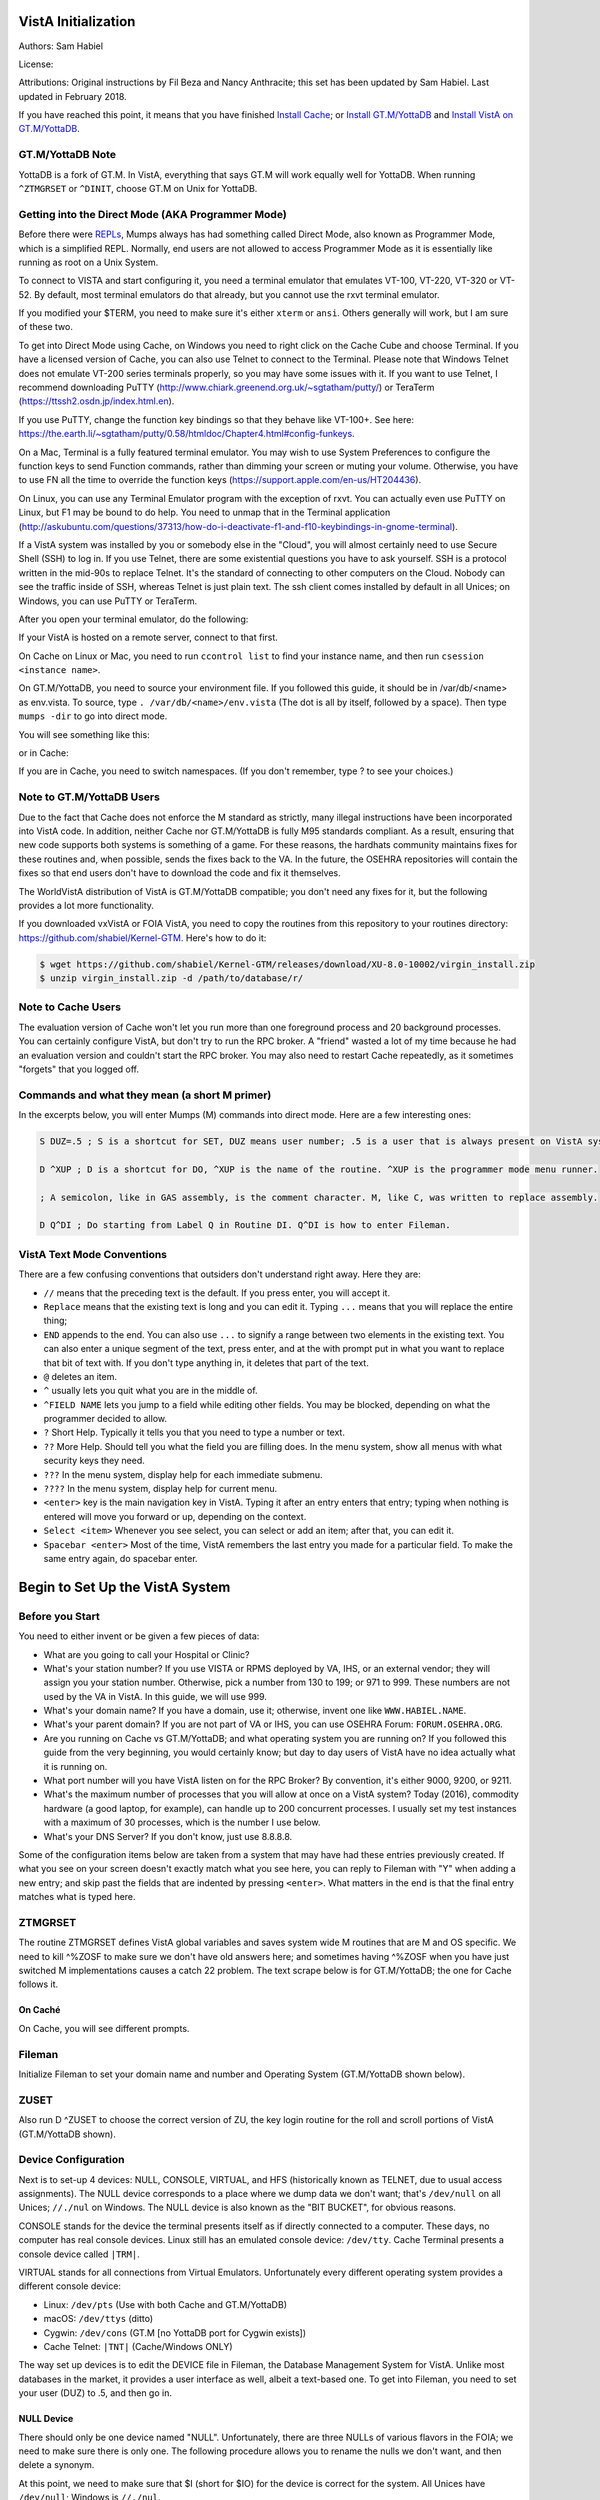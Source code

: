 VistA Initialization
====================

Authors: Sam Habiel

License: 

.. image:: https://i.creativecommons.org/l/by/4.0/80x15.png 
   :target: http://creativecommons.org/licenses/by/4.0/ 

Attributions: Original instructions by Fil Beza and Nancy Anthracite; this set has been updated by Sam Habiel. Last updated in February 2018.

If you have reached this point, it means that you have finished `Install Cache <./InstallCache.html>`_; or `Install GT.M/YottaDB <./InstallGTM.html>`_ and `Install VistA on GT.M/YottaDB <./InstallVistAOnGTM.html>`_.

GT.M/YottaDB Note
-----------------
YottaDB is a fork of GT.M. In VistA, everything that says GT.M will work equally well for YottaDB. When running ``^ZTMGRSET`` or ``^DINIT``, choose GT.M on Unix for YottaDB.

Getting into the Direct Mode (AKA Programmer Mode)
--------------------------------------------------
Before there were `REPLs <https://en.wikipedia.org/wiki/Read%E2%80%93eval%E2%80%93print_loop>`_, Mumps always has had something called Direct Mode, also known as Programmer Mode, which is a simplified REPL. Normally, end users are not allowed to access Programmer Mode as it is essentially like running as root on a Unix System.

To connect to VISTA and start configuring it, you need a terminal emulator that emulates VT-100, VT-220, VT-320 or VT-52. By default, most terminal emulators do that already, but you cannot use the rxvt terminal emulator.

If you modified your $TERM, you need to make sure it's either ``xterm`` or ``ansi``. Others generally will work, but I am sure of these two.

To get into Direct Mode using Cache, on Windows you need to right click on the Cache Cube and choose Terminal. If you have a licensed version of Cache, you can also use Telnet to connect to the Terminal. Please note that Windows Telnet does not emulate VT-200 series terminals properly, so you may have some issues with it. If you want to use Telnet, I recommend downloading PuTTY (http://www.chiark.greenend.org.uk/~sgtatham/putty/) or TeraTerm (https://ttssh2.osdn.jp/index.html.en).

If you use PuTTY, change the function key bindings so that they behave like VT-100+. See here: https://the.earth.li/~sgtatham/putty/0.58/htmldoc/Chapter4.html#config-funkeys.

On a Mac, Terminal is a fully featured terminal emulator. You may wish to use System Preferences to configure the function keys to send Function commands, rather than dimming your screen or muting your volume. Otherwise, you have to use FN all the time to override the function keys (https://support.apple.com/en-us/HT204436).

On Linux, you can use any Terminal Emulator program with the exception of rxvt. You can actually even use PuTTY on Linux, but F1 may be bound to do help. You need to unmap that in the Terminal application (http://askubuntu.com/questions/37313/how-do-i-deactivate-f1-and-f10-keybindings-in-gnome-terminal).

If a VistA system was installed by you or somebody else in the "Cloud", you will almost certainly need to use Secure Shell (SSH) to log in.  If you use Telnet, there are some existential questions you have to ask yourself. SSH is a protocol written in the mid-90s to replace Telnet. It's the standard of connecting to other computers on the Cloud. Nobody can see the traffic inside of SSH, whereas Telnet is just plain text.  The ssh client comes installed by default in all Unices; on
Windows, you can use PuTTY or TeraTerm.

After you open your terminal emulator, do the following:

If your VistA is hosted on a remote server, connect to that first.

On Cache on Linux or Mac, you need to run ``ccontrol list`` to find your instance name, and then run ``csession <instance name>``.

On GT.M/YottaDB, you need to source your environment file. If you followed this guide, it should be in /var/db/<name> as env.vista. To source, type ``. /var/db/<name>/env.vista`` (The dot is all by itself, followed by a space). Then type ``mumps -dir`` to go into direct mode.

You will see something like this:

.. raw:: html
    
    <div class="code"><code>GTM></code></div>

or in Cache:

.. raw:: html

    <div class="code"><code>USER></code></div>

If you are in Cache, you need to switch namespaces. (If you don't remember, type ? to see your choices.)

.. raw:: html
    
    <div class="code"><code>><strong>D ^%CD</strong>
    
    NAMESPACE// <strong>VISTA</strong></code></div>

Note to GT.M/YottaDB Users
--------------------------
Due to the fact that Cache does not enforce the M standard as strictly, many illegal instructions have been incorporated into VistA code. In addition, neither Cache nor GT.M/YottaDB is fully M95 standards compliant. As a result, ensuring that new code supports both systems is something of a game. For these reasons, the hardhats community maintains fixes for these routines and, when possible, sends the fixes back to the VA. In the future, the OSEHRA repositories will contain the fixes so that end users don't have to download the code and fix it themselves.

The WorldVistA distribution of VistA is GT.M/YottaDB compatible; you don't need any fixes for it, but the following provides a lot more functionality.

If you downloaded vxVistA or FOIA VistA, you need to copy the routines from this repository to your routines directory: https://github.com/shabiel/Kernel-GTM. Here's how to do it:

.. code-block:: bash

    $ wget https://github.com/shabiel/Kernel-GTM/releases/download/XU-8.0-10002/virgin_install.zip
    $ unzip virgin_install.zip -d /path/to/database/r/

Note to Cache Users
-------------------
The evaluation version of Cache won't let you run more than one foreground process and 20 background processes. You can certainly configure VistA, but don't try to run the RPC broker. A "friend" wasted a lot of my time because he had an evaluation version and couldn't start the RPC broker. You may also need to restart Cache repeatedly, as it sometimes "forgets" that you logged off.

Commands and what they mean (a short M primer)
----------------------------------------------
In the excerpts below, you will enter Mumps (M) commands into direct mode. Here are a few interesting ones:

.. code-block:: M

    S DUZ=.5 ; S is a shortcut for SET, DUZ means user number; .5 is a user that is always present on VistA systems.

    D ^XUP ; D is a shortcut for DO, ^XUP is the name of the routine. ^XUP is the programmer mode menu runner.

    ; A semicolon, like in GAS assembly, is the comment character. M, like C, was written to replace assembly.

    D Q^DI ; Do starting from Label Q in Routine DI. Q^DI is how to enter Fileman.

VistA Text Mode Conventions
---------------------------
There are a few confusing conventions that outsiders don't understand right away. Here they are:

* ``//`` means that the preceding text is the default. If you press enter, you will accept it.
* ``Replace`` means that the existing text is long and you can edit it. Typing ``...`` means that you will replace the entire thing;
* ``END`` appends to the end. You can also use ``...`` to signify a range between two elements in the existing text. You can also enter a unique segment of the text, press enter, and at the with prompt put in what you want to replace that bit of text with. If you don't type anything in, it deletes that part of the text.
* ``@`` deletes an item.
* ``^`` usually lets you quit what you are in the middle of.
* ``^FIELD NAME`` lets you jump to a field while editing other fields. You may be blocked, depending on what the programmer decided to allow.
* ``?`` Short Help. Typically it tells you that you need to type a number or text.
* ``??`` More Help. Should tell you what the field you are filling does. In the menu system, show all menus with what security keys they need.
* ``???`` In the menu system, display help for each immediate submenu.
* ``????`` In the menu system, display help for current menu.
* ``<enter>`` key is the main navigation key in VistA. Typing it after an entry enters that entry; typing when nothing is entered will move you forward or up, depending on the context.
* ``Select <item>`` Whenever you see select, you can select or add an item; after that, you can edit it.
* ``Spacebar <enter>`` Most of the time, VistA remembers the last entry you made for a particular field. To make the same entry again, do spacebar enter.

Begin to Set Up the VistA System
================================
Before you Start
----------------
You need to either invent or be given a few pieces of data:

* What are you going to call your Hospital or Clinic?
* What's your station number? If you use VISTA or RPMS deployed by VA, IHS, or an external vendor; they will assign you your station number. Otherwise, pick a number from 130 to 199; or 971 to 999. These numbers are not used by the VA in VistA. In this guide, we will use 999.
* What's your domain name? If you have a domain, use it; otherwise, invent one like ``WWW.HABIEL.NAME``.
* What's your parent domain? If you are not part of VA or IHS, you can use OSEHRA Forum: ``FORUM.OSEHRA.ORG``.
* Are you running on Cache vs GT.M/YottaDB; and what operating system you are running on? If you followed this guide from the very beginning, you would certainly know; but day to day users of VistA have no idea actually what it is running on.
* What port number will you have VistA listen on for the RPC Broker? By convention, it's either 9000, 9200, or 9211.
* What's the maximum number of processes that you will allow at once on a VistA system? Today (2016), commodity hardware (a good laptop, for example), can handle up to 200 concurrent processes. I usually set my test instances with a maximum of 30 processes, which is the number I use below.
* What's your DNS Server? If you don't know, just use 8.8.8.8.

Some of the configuration items below are taken from a system that may have had these entries previously created. If what you see on your screen doesn't exactly match what you see here, you can reply to Fileman with "Y" when adding a new entry; and skip past the fields that are indented by pressing ``<enter>``. What matters in the end is that the final entry matches what is typed here.

ZTMGRSET
--------
The routine ZTMGRSET defines VistA global variables and saves system wide M routines that are M and OS specific. We need to kill ^%ZOSF to make sure we don't have old answers here; and sometimes having ^%ZOSF when you have just switched M implementations causes a catch 22 problem. The text scrape below is for GT.M/YottaDB; the one for Cache follows it.

.. raw:: html
    
    <div class="code"><code>><strong>K ^%ZOSF</strong>
    
    ><strong>D ^ZTMGRSET</strong>
    
    
    ZTMGRSET Version 8.0 Patch level **34,36,69,94,121,127,136,191,275,355,446,584**
    HELLO! I exist to assist you in correctly initializing the current account.
    Which MUMPS system should I install?
    
    1 = VAX DSM(V6), VAX DSM(V7)
    2 = MSM-PC/PLUS, MSM for NT or UNIX
    3 = Cache (VMS, NT, Linux), OpenM-NT
    4 = 
    5 = 
    6 = 
    7 = GT.M (VMS)
    8 = GT.M (Unix)
    System: <strong>8</strong>
    
    I will now rename a group of routines specific to your operating system.
    Routine:  ZOSVGUX Loaded, Saved as    %ZOSV
    
    Routine:  ZIS4GTM Loaded, Saved as    %ZIS4
    Routine:  ZISFGTM Loaded, Saved as    %ZISF
    Routine:  ZISHGTM Loaded, Saved as    %ZISH
    Routine:  XUCIGTM Loaded, Saved as    %XUCI
    Routine: ZOSV2GTM Loaded, Saved as   %ZOSV2
    Routine:  ZISTCPS Loaded, Saved as %ZISTCPS
    
    NAME OF MANAGER'S UCI,VOLUME SET: VAH,ROU//
    The value of PRODUCTION will be used in the GETENV api.
    PRODUCTION (SIGN-ON) UCI,VOLUME SET: VAH,ROU//
    The VOLUME name must match the one in PRODUCTION.
    NAME OF VOLUME SET: ROU//
    The temp directory for the system: '/tmp/'// <strong>&lt;enter&gt;</strong>
    ^%ZOSF setup
    
    
    Now to load routines common to all systems.
    Routine:   ZTLOAD Loaded, Saved as  %ZTLOAD
    Routine:  ZTLOAD1 Loaded, Saved as %ZTLOAD1
    Routine:  ZTLOAD2 Loaded, Saved as %ZTLOAD2
    Routine:  ZTLOAD3 Loaded, Saved as %ZTLOAD3
    
    ...
    
    Routine:   ZTRDEL Loaded, Saved as  %ZTRDEL
    Routine:   ZTMOVE Loaded, Saved as  %ZTMOVE
    Routine:    ZTBKC Loaded, Saved as   %ZTBKC
    Want to rename the Fileman routines: No// <strong>Y</strong>
    Routine:     DIDT Loaded, Saved as      %DT
    Routine:    DIDTC Loaded, Saved as     %DTC
    Routine:    DIRCR Loaded, Saved as     %RCR
    Setting ^%ZIS('C')
    
    Now, I will check your % globals...........
     
    ALL DONE
    ></code></div>

On Caché
********

On Cache, you will see different prompts.

.. raw:: html
    
    <div class="code"><code>NAME OF MANAGER'S NAMESPACE: VISTA// <strong>&lt;enter&gt;</strong>
    
    PRODUCTION (SIGN-ON) NAMESPACE: VISTA// <strong>&lt;enter&gt;</strong>
    
    NAME OF THIS CONFIGURATION: VISTA// <strong>&lt;enter&gt;</strong></code></div>

Fileman
-------

Initialize Fileman to set your domain name and number and Operating System (GT.M/YottaDB shown below).

.. raw:: html
    
    <div class="code"><code>><strong>D ^DINIT</strong>
    
    VA Fileman V.22.2
    
    Initialize VA Fileman now?  NO// <strong>Y</strong>
    
		SITE NAME: PLA.ISC-WASH.DOMAIN.EXT// <strong>DEMO.OSEHRA.ORG</strong>
    
    SITE NUMBER: 122000// <strong>999</strong>
    
    Now loading MUMPS Operating System File
    
    Do you want to change the MUMPS OPERATING SYSTEM File? NO//....
    
    Now loading DIALOG and LANGUAGE Files.......................................
    
    TYPE OF MUMPS SYSTEM YOU ARE USING: CACHE/OpenM// <strong>?</strong>
        Answer with MUMPS OPERATING SYSTEM NAME
       Choose from:
       CACHE/OpenM   
       DSM for OpenVMS   
       DTM-PC   
       GT.M(UNIX)   
       GT.M(VAX)   
       MSM   
       OTHER   
   
    TYPE OF MUMPS SYSTEM YOU ARE USING: CACHE/OpenM// <strong>GT.M(UNIX)</strong>

    Now loading other Fileman files--please
    wait........................................................................

    The following files have been installed:
       .11     INDEX
       .2      DESTINATION
       .31     KEY
       
       ...
       
      1.5219   SQLI_FOREIGN_KEY
      1.52191  SQLI_ERROR_TEXT
      1.52192  SQLI_ERROR_LOG
      
      
    Re-indexing entries in the DIALOG file..........................
    
    Compiling all forms ...
    
       DICATT                          (#.001)
       DIPTED                          (#.1001)
       DIKC EDIT                       (#.1101)
       
       ...
       
       SPNLP MS FM1                    (#45)
       SPNE ENTER/EDIT SYNONYM         (#46)
       LREPI                           (#47)

    File #80 does not contain a field #3.
    THE FORM "LREPI" COULD NOT BE COMPILED.

       ENPR MS                         (#48)
       ENPR ALL                        (#49)
       ENPR PRELIM                     (#50)
       
       ...
       
       PXRM TAXONOMY EDIT              (#125)
       PXRM TAXONOMY CHANGE LOG        (#126)
       PXRM DIALOG TAXONOMY EDIT       (#127)
       
       
    INITIALIZATION COMPLETED IN 4 SECONDS.
    ></code></div>

ZUSET
-----
Also run D ^ZUSET to choose the correct version of ZU, the key login routine for the roll and scroll portions of VistA (GT.M/YottaDB shown).

.. raw:: html
    
    <div class="code"><code><strong>D ^ZUSET</strong>
    
    This routine will rename the correct routine to ZU for you.
    
    Rename ZUGTM to ZU, OK? No// <strong>Y</strong>
    Routine ZUGTM was renamed to ZU</code></div>

Device Configuration
--------------------
Next is to set-up 4 devices: NULL, CONSOLE, VIRTUAL, and HFS (historically known as TELNET, due to usual access assignments). The NULL device corresponds to a place where we dump data we don't want; that's ``/dev/null`` on all Unices; ``//./nul`` on Windows. The NULL device is also known as the "BIT BUCKET", for obvious reasons.

CONSOLE stands for the device the terminal presents itself as if directly connected to a computer. These days, no computer has real console devices. Linux still has an emulated console device: ``/dev/tty``. Cache Terminal presents a console device called ``|TRM|``.

VIRTUAL stands for all connections from Virtual Emulators. Unfortunately every different operating system provides a different console device:

* Linux: ``/dev/pts`` (Use with both Cache and GT.M/YottaDB)
* macOS: ``/dev/ttys`` (ditto)
* Cygwin: ``/dev/cons`` (GT.M [no YottaDB port for Cygwin exists])
* Cache Telnet: ``|TNT|`` (Cache/Windows ONLY)

The way set up devices is to edit the DEVICE file in Fileman, the Database Management System for VistA. Unlike most databases in the market, it provides a user interface as well, albeit a text-based one. To get into Fileman, you need to set your user (DUZ) to .5, and then go in.

NULL Device
***********
There should only be one device named "NULL". Unfortunately, there are three NULLs of various flavors in the FOIA; we need to make sure there is only one. The following procedure allows you to rename the nulls we don't want, and then delete a synonym.


.. raw:: html
    
    <div class="code"><code>><strong>S DUZ=.5</strong>
    <strong>D Q^DI</strong>
    
    VA Fileman 22.2
    
    Select OPTION: <strong>1</strong>  ENTER OR EDIT FILE ENTRIES
    
    Input to what File: <strong>DEVICE</strong>    (53 entries)
    EDIT WHICH FIELD: ALL// <strong>&lt;enter&gt;</strong>
    
    Select DEVICE NAME: <strong>NULL</strong>
         1   NULL      NT SYSTEM     NLA:
         2   NULL  GTM-UNIX-NULL    Bit Bucket (GT.M-Unix)     /dev/null     
         3   NULL-DSM      Bit Bucket     _NLA0:     
    CHOOSE 1-3: <strong>1</strong>  NULL    NT SYSTEM     NLA:
    NAME: NULL// <strong>NT-NULL</strong>
    LOCATION OF TERMINAL: NT SYSTEM// <strong>^</strong>
    
    Select DEVICE NAME: <strong>NULL</strong>
         1   NULL  GTM-UNIX-NULL    Bit Bucket (GT.M-Unix)     /dev/null     
         2   NULL-DSM      Bit Bucket     _NLA0:     
    CHOOSE 1-2: 2  NULL-DSM    Bit Bucket     _NLA0:     
    NAME: NULL-DSM// <strong>DSM-NULL</strong>
    LOCATION OF TERMINAL: Bit Bucket// <strong>^</strong>
    
    Select DEVICE NAME: <strong>NULL</strong>  GTM-UNIX-NULL    Bit Bucket (GT.M-Unix)    /dev/null 
    
    NAME: GTM-UNIX-NULL// <strong>NULL</strong>
    LOCATION OF TERMINAL: Bit Bucket (GT.M-Unix)  Replace <strong>&lt;enter&gt;</strong>
    Select MNEMONIC: NULL// <strong>@</strong>
       SURE YOU WANT TO DELETE? <strong>Y</strong>  (Yes)
    Select MNEMONIC: GTM-LINUX-NULL// <strong>@</strong>
       SURE YOU WANT TO DELETE? <strong>Y</strong>  (Yes)
    Select MNEMONIC: <strong>&lt;enter&gt;</strong>
    LOCAL SYNONYM: <strong>^</strong>
    
    Select DEVICE NAME: <strong>&lt;enter&gt;</strong></code></div>

At this point, we need to make sure that $I (short for $IO) for the device is correct for the system. All Unices have ``/dev/null``; Windows is ``//./nul``.

.. raw:: html

    <div class="code"><code>Select OPTION: <strong>EN</strong>TER OR EDIT FILE ENTRIES

    Input to what File: DEVICE// <strong>&lt;enter&gt;</strong>             (54 entries)
    EDIT WHICH FIELD: ALL// $I  

    Select DEVICE NAME: <strong>NULL</strong>
    $I: /dev/null// <strong>//./nul</strong> (or leave it alone as it is correct for Unix).
    
    Select DEVICE NAME: <strong>&lt;enter&gt;</strong></code></div>

CONSOLE Device
**************
If you use Cache on Windows or Linux; or GT.M/YottaDB, you should be set *theoretically*. However, the FOIA set-up is incomplete or overspecified. I would prefer to select an entry and make sure it's properly specified:

You need to fill these fields *and no others*, as follows:

* NAME = CONSOLE
* $I = /dev/tty on Linux; |TRM| on Cache/Windows.
* LOCATION OF TERMINAL = Physical Console
* TYPE = VIRTUAL TERMINAL
* SUBTYPE = C-VT220
* SIGN-ON/SYSTEM DEVICE = YES

Here's an example:

.. raw:: html

    <div class="code"><code>Select OPTION: <strong>EN</strong>TER OR EDIT FILE ENTRIES  



    Input to what File: DEVICE//  <strong>&lt;enter&gt;</strong>            (54 entries)
    EDIT WHICH FIELD: ALL// <strong>NAME</strong>  
    THEN EDIT FIELD: <strong>$I</strong>
    THEN EDIT FIELD: <strong>LOCATION OF TERMINAL  </strong>
    THEN EDIT FIELD: <strong>TYPE</strong>
         1   TYPE  
         2   TYPE-AHEAD  
    CHOOSE 1-2: 1  <strong>TYPE</strong>
    THEN EDIT FIELD: <strong>SUBTYPE</strong>
    THEN EDIT FIELD: <strong>SIGN-ON/SYSTEM DEVICE</strong>
    THEN EDIT FIELD: <strong>&lt;enter&gt;</strong>
    STORE THESE FIELDS IN TEMPLATE: <strong>&lt;enter&gt;</strong>


    Select DEVICE NAME: <strong>CONSOLE</strong>
         1   CONSOLE      CONSOLE     OPA     
         2   CONSOLE  GTM-UNIX-CONSOLE    Console (GT.M)     /dev/tty     
         3   CONSOLE  CACHE-WINDOWS-CONSOLE    Console (Cache' on Windows)     |TRM|
         
    CHOOSE 1-3: <strong>2</strong>  GTM-UNIX-CONSOLE    Console (GT.M)     /dev/tty     
    NAME: GTM-UNIX-CONSOLE// <strong>&lt;enter&gt;</strong>
    $I: /dev/tty// <strong>&lt;enter&gt;</strong>
    LOCATION OF TERMINAL: Console (GT.M)// <strong>&lt;enter&gt;</strong>
    TYPE: VIRTUAL TERMINAL// <strong>&lt;enter&gt;</strong>
    SUBTYPE: C-VT100// <strong>C-VT220</strong>      Digital Equipment Corporation VT-220 terminal
    SIGN-ON/SYSTEM DEVICE: <strong>Y</strong>  YES
    </code></div>

VIRTUAL Device
**************
The FOIA only comes with Linux Virtual Terminal. As before, here's what you need to fill it out. 

* NAME = VIRTUAL TERMINAL
* $I = /dev/pts on Linux; /dev/ttys on macOS; /dev/pty0 on Cygwin; |TNT| on Cache/Windows.
* LOCATION OF TERMINAL = Virtual Terminal
* TYPE = VIRTUAL TERMINAL
* SUBTYPE = C-VT220
* SIGN-ON/SYSTEM DEVICE = YES

HFS Device
**********
The HFS device is necessary because KIDS (the installation system used by VISTA) uses it to open files on the operating system. (Technically, it only uses the Open Parameters field.) The one that comes in FOIA looks like this:

.. code-block::

    NAME: HFS                               $I: USER$:[TEMP]TMP.DAT
    ASK DEVICE: YES                       ASK PARAMETERS: YES
    LOCATION OF TERMINAL: Host File Server
    ASK HOST FILE: YES                    ASK HFS I/O OPERATION: YES
    OPEN COUNT: 870                       OPEN PARAMETERS: "WNS"
    SUBTYPE: P-OTHER                      TYPE: HOST FILE SERVER

You need to select it and change the settings as follows:

* NAME = HFS
* $I  = /tmp/hfs.dat or /dev/shm/hfs.dat or d:\\hfs\\, depending on your operating system (All Unices has /tmp/; only Linux has /dev/shm; last one is an example on Windows)
* ASK DEVICE = YES
* ASK PARAMETERS = @ (Delete it)
* LOCATION OF TERMINAL = Host File Server
* ASK HOST FILE = YES
* ASK HFS I/O OPERATION = @ (Delete it)
* OPEN PARAMETERS: "WNS" for Cache, (newversion) for GT.M/YottaDB (note quotes on Cache and their absence on GT.M/YottaDB)
* SUBYTPE: P-HFS/80/99999
* TYPE: HOST FILE SERVER


Instance Domain, Parent Domain, and Q-PATCH domain
--------------------------------------------------
Next, a domain should be set up for the VistA instance.  A domain name is typically used to uniquely identify an instance on a network.  The parent domain is the domain responsible for routing your traffic to the outside world. The Q-PATCH domain is only necessary for developers wishing to use OSEHRA Forum. First we add the entry to the ``DOMAIN`` file through Fileman.

.. raw:: html
    
    <div class="code"><code>><strong>S DUZ=.5 D Q^DI</strong>
    
    VA Fileman 22.0
    
    Select OPTION: <strong>1</strong>  ENTER OR EDIT FILE ENTRIES
    
    INPUT TO WHAT FILE: // <strong>DOMAIN</strong>
                                         (70 entries)
    EDIT WHICH FIELD: ALL// <strong>ALL</strong>
    
    Select DOMAIN NAME: <strong>DEMO.OSEHRA.ORG</strong>
      Are you adding 'DEMO.OSEHRA.ORG' as a new DOMAIN (the 71ST)? No// <strong>Y</strong>  (Yes)
    FLAGS: <strong>^</strong>
    
    Select DOMAIN NAME: <strong>Q-PATCH.OSEHRA.ORG</strong>
		  Are you adding 'Q-PATCH.OSEHRA.ORG' as a new DOMAIN (the 96TH)? No// <strong>Y</strong>  (Yes)
    NAME: Q-PATCH.OSEHRA.ORG// <strong>&lt;enter&gt;</strong>
    FLAGS: <strong>Q</strong>
    SECURITY KEY: <strong>&lt;enter&gt;</strong>
    VALIDATION NUMBER: <strong>&lt;enter&gt;</strong>
    NEW VALIDATION NUMBER: <strong>&lt;enter&gt;</strong>
    DISABLE TURN COMMAND: <strong>&lt;enter&gt;</strong>
    RELAY DOMAIN: <strong>&lt;enter&gt;</strong>
    Select TRANSMISSION SCRIPT: <strong>MAIN</strong>
      Are you adding 'MAIN' as a new TRANSMISSION SCRIPT (the 1ST for this DOMAIN)?
     No// <strong>Y</strong>  (Yes)
      PRIORITY: <strong>1</strong>
      NUMBER OF ATTEMPTS: <strong>2</strong>
      TYPE: <strong>Simple</strong>  Simple Mail Transfer Protocol
      PHYSICAL LINK / DEVICE: <strong>NULL</strong> Stored internally as NULL
      NETWORK ADDRESS (MAILMAN HOST): <strong>FORUM.OSEHRA.ORG</strong>
      OUT OF SERVICE: <strong>&lt;enter&gt;</strong>
      TEXT:
      (on GT.M/YottaDB)
      1><strong>O H="FORUM.OSEHRA.ORG",P=TCP/GTM</strong>
      2><strong>C TCPCHAN-SOCKET25/GTM</strong>
      3><strong>&lt;enter&gt;</strong>
      (on Cache)
      1><strong>O H="FORUM.OSEHRA.ORG",P=TCP/IP-MAILMAN</strong>
      2><strong>C TCPCHAN-SOCKET25/CACHE/NT</strong>
      3><strong>&lt;enter&gt;</strong>
    EDIT Option: <strong>^</strong>
      TRANSMISSION SCRIPT NOTES:
      1><strong>&lt;enter&gt;</strong>
    Select TRANSMISSION SCRIPT: <strong>^</strong>
    
    Select DOMAIN NAME: <strong>FORUM.OSEHRA.ORG</strong>
    NAME: FORUM.OSEHRA.ORG// <strong>&lt;enter&gt;</strong>
		  Are you adding 'FORUM.OSEHRA.ORG' as a new DOMAIN (the 97TH)? No// <strong>Y</strong>  (Yes)
    FLAGS: <strong>Q</strong>
    SECURITY KEY: <strong>&lt;enter&gt;</strong>
    VALIDATION NUMBER: <strong>&lt;enter&gt;</strong>
    NEW VALIDATION NUMBER: <strong>&lt;enter&gt;</strong>
    DISABLE TURN COMMAND: <strong>&lt;enter&gt;</strong>
    RELAY DOMAIN: <strong>&lt;enter&gt;</strong>
    Select TRANSMISSION SCRIPT: <strong>MAIN</strong>
      Are you adding 'MAIN' as a new TRANSMISSION SCRIPT (the 1ST for this DOMAIN)?
     No// <strong>Y</strong>  (Yes)
      PRIORITY: <strong>1</strong>
      NUMBER OF ATTEMPTS: <strong>2</strong>
      TYPE: <strong>Simple</strong>  Simple Mail Transfer Protocol
      PHYSICAL LINK / DEVICE: <strong>NULL</strong> Stored internally as NULL
      NETWORK ADDRESS (MAILMAN HOST): <strong>FORUM.OSEHRA.ORG</strong>
      OUT OF SERVICE: <strong>&lt;enter&gt;</strong>
      TEXT:
      (on GT.M/YottaDB)
      1><strong>O H="FORUM.OSEHRA.ORG",P=TCP/GTM</strong>
      2><strong>C TCPCHAN-SOCKET25/GTM</strong>
      3><strong>&lt;enter&gt;</strong>
      (on Cache)
      1><strong>O H="FORUM.OSEHRA.ORG",P=TCP/IP-MAILMAN</strong>
      2><strong>C TCPCHAN-SOCKET25/CACHE/NT</strong>
      3><strong>&lt;enter&gt;</strong>

    EDIT Option: ^
      TRANSMISSION SCRIPT NOTES:
      1><strong>&lt;enter&gt;</strong>
    Select TRANSMISSION SCRIPT: ^
    
    Select DOMAIN NAME: <strong>&lt;enter&gt;</strong>
    
    Select OPTION: <strong>&lt;enter&gt;</strong>
    ></code></div>

The next step is to find the IEN of the instance domain. This can be done by inquiring about the entry using Fileman and printing the Record Number:

.. raw:: html
    
    <div class="code"><code>><strong>S DUZ=.5 D Q^DI</strong>
    
    VA Fileman 22.2
    
    Select OPTION: <strong>5</strong>  INQUIRE TO FILE ENTRIES
    
    OUTPUT FROM WHAT FILE: DOMAIN// <strong>DOMAIN</strong>   (71 entries)
    Select DOMAIN NAME: <strong>DEMO.OSEHRA.ORG</strong>
    ANOTHER ONE: <strong>&lt;enter&gt;</strong>
    STANDARD CAPTIONED OUTPUT? Yes// <strong>Y</strong>  (Yes)
    Include COMPUTED fields:  (N/Y/R/B): NO// <strong>Record Number (IEN)</strong>
    
    NUMBER: 76                              NAME: DEMO.OSEHRA.ORG
    
    Select DOMAIN NAME: <strong>&lt;enter&gt;</strong>
    
    Select OPTION: <strong>&lt;enter&gt;</strong>
    ></code></div>


Then we propagate that entry to the ``Kernel System Parameters`` and ``RPC Broker Site Parameters`` files. The value that is being set should be the same as the ``NUMBER`` value from the above result.

.. raw:: html
    
    <div class="code"><code>><strong>S $P(^XWB(8994.1,1,0),"^")=76</strong>
    ><strong>S $P(^XTV(8989.3,1,0),"^")=76</strong></code></div>

Re-index the files after making this change.

.. raw:: html
    
    <div class="code"><code>><strong>F DIK="^XTV(8989.3,","^XWB(8994.1," S DA=1 D IXALL2^DIK,IXALL^DIK</strong></code></div>

Christening
-----------
System is christened using menu option XMCHIRS with FORUM.OSEHRA.ORG as the parent.

.. raw:: html
    
    <div class="code"><code>><strong>S DUZ=.5 D ^XUP</strong>
    
    Setting up programmer environment
    This is a TEST account.
    
    Terminal Type set to: C-VT320
    
    Select OPTION NAME: <strong>XMCHRIS</strong>       Christen a domain
    Christen a domain
    
             * * * *  WARNING  * * * *
    
    You are about to change the domain name of this facility
    in the Mailman Site Parameters file.
    
    Currently, this facility is named: FOIA.DOMAIN.EXT
    
    You must be extremely sure before you proceed!
    
    Are you sure you want to change the name of this facility? NO// <strong>YES</strong>
    Select DOMAIN NAME: FOIA.DOMAIN.EXT// <strong>DEMO.OSEHRA.ORG</strong>

    The domain name for this facility is now: DEMO.OSEHRA.ORG
    
    PARENT: DOMAIN.EXT// <strong>FORUM.OSEHRA.ORG</strong>
    TIME ZONE: EST// <strong>PST</strong>       PACIFIC STANDARD
    
    FORUM.OSEHRA.ORG has been initialized as your 'parent' domain.
    (Forum is usually the parent domain, unless this is a subordinate domain.)
    
    You may edit the Mailman Site Parameter file to change your parent domain.
    
    We will not initialize your transmission scripts.
    
    Use the 'Subroutine editor' option under network management menu to add your
    site passwords to the MINIENGINE script, and the 'Edit a script' option
    to edit any domain scripts that you choose to.
    ></code></div>

Set-up Taskman
--------------
Taskman is the VistA subsystem that is responsible for running processes in the background.

The first step is to find the box volume pair for the local machine.

.. raw:: html
    
    <div class="code"><code>><strong>D GETENV^%ZOSV W Y</strong></code></div>

which will print out a message with four parts separated by ``^`` that could look something like (Cache):

.. raw:: html
    
    <div class="code"><code>VISTA^VISTA^palaven^VISTA:CACHE</code></div>

or (GT.M/YottaDB)

.. raw:: html

    <div class="code"><code>VAH^ROU^Macintosh^ROU:Macintosh</code></div>

The four pieces of the string are:

``UCI^VOL^NODE^VOLUME:BOX``

The fourth piece, the VOLUME:BOX pair, is referred to as the "BOX VOLUME pair". The first component of the Box Volume pair is the Volume Set, which is used to define the location of routines for the VistA system. The second component, Box, references the system where the instance is found. In a Caché system, it would be the name of the Caché instance; while on GT.M/YottaDB, it should reference the hostname of the machine.

The Volume Set result needs to be altered in the ``VOLUME SET`` file, and we will reuse some setup by writing over the name of the first entry that is already in the VistA system.  The first entry, the entry with an IEN of 1, can be selected by entering ```1``.

Then we rename the first Box-Volume pair in the ``Taskman Site Parameters`` file to match what was found above.

For this demonstration instance, the Volume Set will be ``ROU``, as per the output above. 

.. raw:: html
    
    <div class="code"><code>&gt;<strong>D Q^DI</strong>
    
    VA Fileman 22.2
    
    Select OPTION: 1  ENTER OR EDIT FILE ENTRIES
    
    Input to what File: RPC BROKER SITE PARAMETERS// 14.5  VOLUME SET
                                              (1 entry)
    EDIT WHICH FIELD: ALL// <strong>&lt;enter&gt;</strong>
    
    Select VOLUME SET: <strong>`1</strong>
    VOLUME SET: ROU// <strong>&lt;enter&gt;</strong>
    TYPE: GENERAL PURPOSE VOLUME SET// <strong>&lt;enter&gt;</strong>
    INHIBIT LOGONS?: NO// <strong>&lt;enter&gt;</strong>
    LINK ACCESS?: NO// <strong>&lt;enter&gt;</strong>
    OUT OF SERVICE?: NO// <strong>&lt;enter&gt;</strong>
    REQUIRED VOLUME SET?: NO// <strong>&lt;enter&gt;</strong>
    TASKMAN FILES UCI: VAH// <strong>&lt;enter&gt;</strong>
    TASKMAN FILES VOLUME SET: ROU// <strong>&lt;enter&gt;</strong>
    REROUCEMENT VOLUME SET: <strong>&lt;enter&gt;</strong>
    DAYS TO KEEP OLD TASKS: 4// <strong>14</strong>
    SIGNON/PRODUCTION VOLUME SET: Yes// <strong>&lt;enter&gt;</strong>
    RE-QUEUES BEFORE UN-SCHEDULE: 12// <strong>&lt;enter&gt;</strong>
    
    Select VOLUME SET: <strong>&lt;enter&gt;</strong></code></div>
   
The next step sets the Taskman parameters:

.. raw:: html
    
    <div class="code"><code>Select OPTION: <strong>1</strong>  ENTER OR EDIT FILE ENTRIES
    
    Input to what File: UCI ASSOCIATION// 14.7  TASKMAN SITE PARAMETERS
                                              (1 entry)
    EDIT WHICH FIELD: ALL// <strong>&lt;enter&gt;</strong>
    
    Select TASKMAN SITE PARAMETERS BOX-VOLUME PAIR: <strong>`1</strong> 
    BOX-VOLUME PAIR: PLA:PLAISCSVR// <strong>?</strong>  ; Type a ? to see what is the correct value you should enter.
         Answer must be 3-30 characters in length.

         The value for the current account is ROU:Macintosh
    BOX-VOLUME PAIR: PLA:PLAISCSVR// <strong>ROU:Macintosh</strong> ; Enter that value.
    RESERVED: <strong>&lt;enter&gt;</strong>
    LOG TASKS?: NO// <strong>@</strong>
       SURE YOU WANT TO DELETE? <strong>y</strong>  (Yes)
    DEFAULT TASK PRIORITY: <strong>&lt;enter&gt;</strong>
    TASK PARTITION SIZE: <strong>&lt;enter&gt;</strong>
    SUBMANAGER RETENTION TIME: 0// <strong>&lt;enter&gt;</strong>
    TASKMAN JOB LIMIT: 100// <strong>24</strong> ; Must be 80% of maximum; in our case that's 30.
    TASKMAN HANG BETWEEN NEW JOBS: 1// <strong>0</strong> ; No need to throttle process creation.
    MODE OF TASKMAN: GENERAL PROCESSOR// <strong>&lt;enter&gt;</strong>
    VAX ENVIROMENT FOR DCL: <strong>&lt;enter&gt;</strong>
    OUT OF SERVICE: NO// <strong>&lt;enter&gt;</strong>
    MIN SUBMANAGER CNT: 5// <strong>1</strong> ; Change that to 1
    TM MASTER: <strong>&lt;enter&gt;</strong>
    Balance Interval: <strong>&lt;enter&gt;</strong>
    LOAD BALANCE ROUTINE: <strong>&lt;enter&gt;</strong>
    Auto Delete Tasks: <strong>Y</strong>  Yes ; Delete Tasks automatically
    Manager Startup Delay: <strong>1</strong> ; Don't wait to start the Manager when first starting.
    
    Select TASKMAN SITE PARAMETERS BOX-VOLUME PAIR: <strong>&lt;enter&gt;</strong></code></div>

Kernel Set-Up
-------------
We are not done with setting Taskman up yet; but we need to fix the Volume multiple and several other items our in the Kernel System Parameters file first:

* AGENCY CODE = EHR (We are not running this inside of the VA)
* VOLUME SET:VOLUME SET = ROU
* VOLUME SET:MAX SIGNON ALLOWED = 30 (That's the maximum number of processes allowed to run)
* VOLUME SET:LOG SYSTEM RT? = @ (delete)
* DNS IP = Your DNS Server, or a public one
* DEFAULT AUTO-MENU = YES (print menus automatically)
* INTRO MESSSAGE (word-processing) = Put whatever you want here. This is what users see when they log-on.
* PRIMARY HFS DIRECTORY = Default directory where to write things to. Put an appropriate directory for your OS.

.. raw:: html
    
    <div class="code"><code>><strong>D Q^DI</strong>
    
    VA Fileman 22.2
    
    Select OPTION: <strong>1</strong>  ENTER OR EDIT FILE ENTRIES
    
    Input to what File: UCI ASSOCIATION// <strong>KERNEL SYSTEM PARAMETERS</strong>
                                              (1 entry)
    EDIT FIELD: <strong>AGENCY</strong> CODE  
    THEN EDIT FIELD: <strong>VOLUME</strong> SET    (multiple)
       EDIT WHICH VOLUME SET SUB-FIELD: ALL//<strong>&lt;enter&gt;</strong> 
    THEN EDIT FIELD: <strong>DNS</strong> IP  
    THEN EDIT FIELD: <strong>DEFAULT</strong> AU
         1   DEFAULT AUTO SIGN-ON  
         2   DEFAULT AUTO-MENU  
    CHOOSE 1-2: <strong>2</strong>  DEFAULT AUTO-MENU
    THEN EDIT FIELD: <strong>INTRO</strong> MESSAGE    (word-processing)
    THEN EDIT FIELD: <strong>PRIMARY</strong> HFS DIRECTORY  
    THEN EDIT FIELD: <strong>&lt;enter&gt;</strong>
    
    Select KERNEL SYSTEM PARAMETERS DOMAIN NAME: <strong>`1</strong> DEMO.OSEHRA.ORG
             ...OK? Yes// <strong>&lt;enter&gt;</strong>  (Yes)
             
    AGENCY CODE: VA// <strong>E</strong>  EHR
    Select VOLUME SET: PLA// <strong>@</strong>
       SURE YOU WANT TO DELETE THE ENTIRE 'PLA' VOLUME SET? Y  (Yes)
    Select VOLUME SET: <strong>ROU</strong>
      Are you adding 'ROU' as a new VOLUME SET? No// <strong>Y</strong>  (Yes)
      MAX SIGNON ALLOWED: <strong>30</strong>
      LOG SYSTEM RT?:<strong>&lt;enter&gt;</strong>
    Select VOLUME SET: 
    DNS IP: 127.0.0.1,127.0.0.12  Replace <strong>...</strong> With <strong>8.8.8.8</strong>
      Replace 
       8.8.8.8
    DEFAULT AUTO-MENU: NO// <strong>Y</strong>  YES
    INTRO MESSAGE:
      1>NEW SYSTEM 304-262-7078
    EDIT Option: <strong>1</strong>
      1>NEW SYSTEM 304-262-7078
      Replace <strong>...</strong> With <strong>This is my test system.</strong>  Replace 
       This is my test system.
    Edit line: <strong>&lt;enter&gt;</strong>
    EDIT Option: <strong>&lt;enter&gt;</strong>
    PRIMARY HFS DIRECTORY: /tmp/// <strong>&lt;enter&gt;</strong>


    Select KERNEL SYSTEM PARAMETERS DOMAIN NAME:</code></div>

Back to Taskman
---------------
At this point, we are ready to go back to getting Taskman to run. We will now run ``^ZTMCHK`` which checks our work and makes sure we didn't screw up royally.

.. raw:: html
    
    <div class="code"><code>><strong>D ^ZTMCHK</strong>
    Checking Task Manager's Environment.

    Checking Taskman's globals...
         ^%ZTSCH is defined!
         ^%ZTSK is defined!
         ^%ZTSK(-1) is defined!
         ^%ZIS(14.5,0) is defined!
         ^%ZIS(14.6,0) is defined!
         ^%ZIS(14.7,0) is defined!

    Checking the ^%ZOSF nodes required by Taskman...
         All ^%ZOSF nodes required by Taskman are defined!

    Checking the links to the required volume sets...
         There are no volume sets whose links are required!

    Checks completed...Taskman's environment is okay!

    Press RETURN to continue or '^' to exit: 

    Here is the information that Taskman is using:
         Operating System:  GT.M (Unix)
         Volume Set:  ROU
         Cpu-volume Pair:  ROU:Macintosh
         Taskman Files UCI and Volume Set:  VAH,ROU

         Log Tasks?  
         Submanager Retention Time: 0
         Min Submanager Count: 1
         Taskman Hang Between New Jobs: 0
         Taskman running as a type: GENERAL

         Logons Inhibited?:  N
         Taskman Job Limit:  24
         Max sign-ons: 30
         Current number of active jobs: 1

    End of listing.  Press RETURN to continue:</code></div>

If ANY of the fields in the last screen are empty, except "Log Tasks?", you made a mistake. Double check your work.

Next we need to initialize the recurring and start-up tasks that VistA will run.  The set of tasks you want your system to run with is very variable; you can see this page for guidance: http://www.vistapedia.com/index.php/Taskman_Recurring_Tasks. We will set these base tasks, which every VistA system ought to have, up on your VistA system:

Start-up Jobs:

* XWB LISTENER STARTER  (Starts RPC Broker)
* XOBV LISTENER STARTUP (Starts VistALink Broker)
* XUSER-CLEAR-ALL (Cleans signed on users for a system that just got booted)
* XUDEV RES-CLEAR (Clear resource devices for a system that just got booted)
* XMMGR-START-BACKGROUND-FILER (Start mailman background processor)

Nightly Jobs:

* XMAUTOPURGE (Delete unreferenced mail messages)
* XMCLEAN (Delete from system messages deleted by users)
* XMMGR-PURGE-AI-XREF (Delete duplicate network messages)
* XQBUILDTREEQUE (Rebuild the menus in the menu system)
* XQ XUTL $J NODES (IMPORTANT: Delete left over temp globals from process activity)
* XUERTRP AUTO CLEAN (Cleans the error trap after 7 days)
* XUTM QCLEAN (Clean Task file from completed tasks if the task didn't delete itself after it ran)

Beyond these tasks, which tasks you run depends on what's important to you: if you write notes, you will want TIU tasks; if you use Drug Accountability, you will want PSA tasks; etc.

FOIA VistA comes with a lot of junk, so I advise starting from a clean slate. Be careful with the next few commands: they should never be run on an existing system, otherwise they may delete patient data:

.. raw:: html
    
    <div class="code"><code>><strong>K ^%ZTSK,^%ZTSCH</strong> ; clean taskman Globals
    ><strong>D DT^DICRW S DIK="^DIC(19.2," F DA=0:0 S DA=$O(^DIC(19.2,DA)) Q:'DA  D ^DIK</strong> ; Delete all tasks</code></div>

Next add the tasks outlined above to OPTION SCHEDULING (#19.2). The startup entries will only need the NAME and SPECIAL QUEUING fields; the nightly jobs will need NAME, QUEUED TO RUN AT WHAT TIME, and RESCHEDULING FREQUENCY fields.

.. raw:: html

    <div class="code"><code>><strong>S DUZ=.5 D Q^DI</strong>
    Select OPTION:    <strong>ENTER OR EDIT FILE ENTRIES</strong>

    Input to what File: KERNEL SYSTEM PARAMETERS// <strong>OPTION SCHEDULING</strong> (0 entries)
    EDIT WHICH FIELD: ALL// <strong>.01</strong>  NAME
    THEN EDIT FIELD: <strong>2</strong>  QUEUED TO RUN AT WHAT TIME
    THEN EDIT FIELD: <strong>6</strong>  RESCHEDULING FREQUENCY
    THEN EDIT FIELD: <strong>9</strong>  SPECIAL QUEUEING
    THEN EDIT FIELD: <strong>&lt;enter&gt;</strong>
    
    Select OPTION SCHEDULING NAME: <strong>XWB LISTENER STARTER</strong>       Start All RPC Broker Listeners
      Are you adding 'XWB LISTENER STARTER' as 
        a new OPTION SCHEDULING (the 1ST)? No// <strong>Y</strong>  (Yes)
    QUEUED TO RUN AT WHAT TIME: <strong>&lt;enter&gt;</strong>
    RESCHEDULING FREQUENCY: <strong>&lt;enter&gt;</strong>
    SPECIAL QUEUEING: <strong>S</strong>  STARTUP


    Select OPTION SCHEDULING NAME: <strong>XOBV LISTENER STARTUP</strong>       Start VistaLink Listener Configuration
      Are you adding 'XOBV LISTENER STARTUP' as 
        a new OPTION SCHEDULING (the 2ND)? No// <strong>Y</strong>  (Yes)
    QUEUED TO RUN AT WHAT TIME: <strong>&lt;enter&gt;</strong>
    RESCHEDULING FREQUENCY: <strong>&lt;enter&gt;</strong>
    SPECIAL QUEUEING: <strong>S</strong>  STARTUP


    Select OPTION SCHEDULING NAME: <strong>XUSER-CLEAR-ALL</strong>       Clear all users at startup
      Are you adding 'XUSER-CLEAR-ALL' as 
        a new OPTION SCHEDULING (the 3RD)? No// <strong>Y</strong>  (Yes)
    QUEUED TO RUN AT WHAT TIME: <strong>&lt;enter&gt;</strong>
    RESCHEDULING FREQUENCY: <strong>&lt;enter&gt;</strong>
    SPECIAL QUEUEING: <strong>S</strong>  STARTUP


    Select OPTION SCHEDULING NAME: <strong>XUDEV RES-CLEAR</strong>
      Are you adding 'XUDEV RES-CLEAR' as 
        a new OPTION SCHEDULING (the 4TH)? No// <strong>Y</strong>  (Yes)
    QUEUED TO RUN AT WHAT TIME: <strong>&lt;enter&gt;</strong>
    RESCHEDULING FREQUENCY: <strong>&lt;enter&gt;</strong>
    SPECIAL QUEUEING: <strong>S</strong>  STARTUP


    Select OPTION SCHEDULING NAME: <strong>XMMGR-START-BACKGROUND-FILER</strong>       START background filer
      Are you adding 'XMMGR-START-BACKGROUND-FILER' as 
        a new OPTION SCHEDULING (the 5TH)? No// <strong>Y</strong>  (Yes)
    QUEUED TO RUN AT WHAT TIME: <strong>&lt;enter&gt;</strong>
    RESCHEDULING FREQUENCY: <strong>&lt;enter&gt;</strong>
    SPECIAL QUEUEING: <strong>S</strong>  STARTUP

    Select OPTION SCHEDULING NAME:    <strong>XMAUTOPURGE</strong>
      Are you adding 'XMAUTOPURGE' as 
        a new OPTION SCHEDULING (the 6TH)? No// <strong>Y</strong>  (Yes)
    QUEUED TO RUN AT WHAT TIME: <strong>T+1@0001</strong>  (DEC 01, 2016@00:01)
    RESCHEDULING FREQUENCY: <strong>1D</strong>
    SPECIAL QUEUEING: <strong>&lt;enter&gt;</strong>


    Select OPTION SCHEDULING NAME: <strong>XMCLEAN</strong>       Clean out waste baskets
      Are you adding 'XMCLEAN' as a new OPTION SCHEDULING (the 7TH)? No// <strong>Y</strong>  (Yes)
    QUEUED TO RUN AT WHAT TIME: <strong>T+1@0005</strong>  (DEC 01, 2016@00:05)
    RESCHEDULING FREQUENCY: <strong>1D</strong>
    SPECIAL QUEUEING: <strong>&lt;enter&gt;</strong>


    Select OPTION SCHEDULING NAME: <strong>XMMGR-PURGE-AI-XREF</strong>      AI x-Ref Purge of Received Network Messages
      Are you adding 'XMMGR-PURGE-AI-XREF' as 
        a new OPTION SCHEDULING (the 8TH)? No// <strong>Y</strong>  (Yes)
    QUEUED TO RUN AT WHAT TIME: <strong>T+1@0010</strong>  (DEC 01, 2016@00:10)
    RESCHEDULING FREQUENCY: <strong>1D</strong>
    SPECIAL QUEUEING: <strong>&lt;enter&gt;</strong>


    Select OPTION SCHEDULING NAME: <strong>XQBUILDTREEQUE</strong>       Non-interactive Build Primary Menu Trees
      Are you adding 'XQBUILDTREEQUE' as a new OPTION SCHEDULING (the 9TH)? No// <strong>Y</strong>
      (Yes)
    QUEUED TO RUN AT WHAT TIME: <strong>T+1@0015</strong>  (DEC 01, 2016@00:15)
    RESCHEDULING FREQUENCY: <strong>1D</strong>
    SPECIAL QUEUEING: <strong>&lt;enter&gt;</strong>


    Select OPTION SCHEDULING NAME: <strong>XQ XUTL $J NODES</strong>       Clean old Job Nodes in XUTL
      Are you adding 'XQ XUTL $J NODES' as 
        a new OPTION SCHEDULING (the 10TH)? No// <strong>Y</strong>  (Yes)
    QUEUED TO RUN AT WHAT TIME: <strong>T+1@0020</strong>  (DEC 01, 2016@00:20)
    RESCHEDULING FREQUENCY: <strong>1D</strong>
    SPECIAL QUEUEING: <strong>&lt;enter&gt;</strong>


    Select OPTION SCHEDULING NAME: <strong>XUERTRP AUTO CLEAN</strong>       Error trap Auto clean
      Are you adding 'XUERTRP AUTO CLEAN' as 
        a new OPTION SCHEDULING (the 11TH)? No// <strong>Y</strong>  (Yes)
    QUEUED TO RUN AT WHAT TIME: <strong>T+1@0025</strong>  (DEC 01, 2016@00:25)
    RESCHEDULING FREQUENCY: <strong>1D</strong>
    SPECIAL QUEUEING: <strong>&lt;enter&gt;</strong>


    Select OPTION SCHEDULING NAME: <strong>XUTM QCLEAN</strong>       Queuable Task Log Cleanup
      Are you adding 'XUTM QCLEAN' as a new OPTION SCHEDULING (the 12TH)? No// <strong>Y</strong>
      (Yes)
    QUEUED TO RUN AT WHAT TIME: <strong>T+1@0030</strong>  (DEC 01, 2016@00:30)
    RESCHEDULING FREQUENCY: <strong>1D</strong>
    SPECIAL QUEUEING: <strong>&lt;enter&gt;</strong></code></div>


There are actually just two more steps:

* Run ``DO ^ZTMB`` to start Taskman. *NOTE THAT IS THIS THE ONLY WAY TO START TASKMAN!* Restarting Taskman means that data control structure from the old system will be assumed to be correct. Don't do it!
* Run ``DO ^ZTMON`` to confirm that everything is running.

You should see this (press enter several times to update the screen, it should take at least 1 second to start); to exit, type ``^``.

.. raw:: html

    <div class="code"><code>><strong>D ^ZTMB,^ZTMON</strong>

    Checking Taskman.   Current $H=64252,53277  (Nov 30, 2016@14:47:57)
                          RUN NODE=64252,53274  (Nov 30, 2016@14:47:54)
    Taskman is current..
    Checking the Status List:
      Node        weight  status      time       $J
     ROU:Macintosh        RUN      T@14:47:54   81569     Main Loop

    Checking the Schedule List:
         Taskman has 3 tasks scheduled.
         None of them are overdue.

    Checking the IO Lists:  Last TM scan: 2 sec, 
         There are no tasks waiting for devices.

    Checking the Job List:
         There are no tasks waiting for partitions.

    Checking the Task List:
         There are no tasks currently running.
    Checking Sub-Managers:
         On node ROU:Macintosh there is  1 free Sub-Manager(s). Status: Run</code></div>

On CACHE, you can run ``D THIS^%SS`` to find out what started; on GT.M/YottaDB, you should have a ZSY which does the same thing. If ZSY isn't present on your instance, you can do something similar to the following until you find a ZSY:

Cache:

.. raw:: html
    
    <div class="code"><code>><strong>D THIS^%SS</strong>

                       Cache System Status:  3:16 pm 30 Nov 2016
     Process  Device      Namespace      Routine         CPU,Glob  Pr User/Location
       72316* /dev/ttys004FOIA1611       shell       3506713,3993500  UnknownUser
       85180  /dev/null   FOIA1611       %ZTM          11266,1562  0  UnknownUser
       85393  /dev/null   FOIA1611       %ZTMS1         5177,203   0  UnknownUser
       85404  /dev/null   FOIA1611       %ZTMS1         5177,203   0  UnknownUser
       85218  /dev/null   FOIA1611       %ZTMS1         5288,214   0  UnknownUser
       85230  /dev/null   FOIA1611       %ZTMS1         5287,214   0  UnknownUser
       85242  /dev/null   FOIA1611       %ZTMS1         5287,214   0  UnknownUser
       85254  /dev/null   FOIA1611       %ZTMS1         5287,214   0  UnknownUser
       85266  /dev/null   FOIA1611       %ZTMS1         5287,214   0  UnknownUser
       85269  /dev/null   FOIA1611       %ZTMS1         5287,214   0  UnknownUser
       85295  /dev/null   FOIA1611       %ZTMS1         5287,214   0  UnknownUser
       85398  /dev/null   FOIA1611       %ZTMS1         5177,203   0  UnknownUser
       85409  /dev/null   FOIA1611       %ZTMS1         5177,203   0  UnknownUser
       85414  /dev/null   FOIA1611       %ZTMS1         5063,187   0  UnknownUser
       85342  /dev/null   FOIA1611       %ZTMS1         5287,214   0  UnknownUser
       85348  /dev/null   FOIA1611       %ZTMS1         5287,214   0  UnknownUser
       85354  /dev/null   FOIA1611       %ZTMS1         5177,203   0  UnknownUser
       85359  /dev/null   FOIA1611       %ZTMS1         5177,203   0  UnknownUser
       85419  /dev/null   FOIA1611       %ZTMS1         5063,187   0  UnknownUser
       85424  /dev/null   FOIA1611       %ZTMS1         5063,187   0  UnknownUser
       85430  /dev/null   FOIA1611       %ZTMS1         5063,187   0  UnknownUser
       85435  /dev/null   FOIA1611       %ZTMS1         5063,187   0  UnknownUser
       85441  /dev/null   FOIA1611       %ZTMS1         5063,187   0  UnknownUser</code></div>


GT.M/YottaDB:

``DO ^ZSY``.

.. raw:: html

    <div class="code"><code>
    Proc. id Proc. name      PS  Device   Routine            MODE     CPU time
    -------- --------------- --- -------- --------           -------  
    8757     Sub 8757        hib          GETTASK+3^%ZTMS1   -direct  00:00:00
                                 0 OPEN RMS STREAM NOWRAP :
                                 0-out OPEN RMS STREAM NOWRAP :
    8771                     S+  pts/1    JOBSET+9^ZSY       -dir     00:00:00
                                 /dev/pts/1 OPEN TERMINAL CTRA=$C(3) NOPAST NOESCA 
                                 ps OPEN PIPE SHELL="/bin/sh" COMMAND="ps eo pid,tt
    28250    Taskman ROU 1   hib          IDLE+3^%ZTM        -direct  00:55:38
                                 0 OPEN RMS STREAM NOWRAP :
                                 0-out OPEN RMS STREAM NOWRAP :
    28311    BTask 619367    hib          GO+12^XMTDT        -direct  00:06:54
                                 0 OPEN RMS STREAM NOWRAP :
                                 0-out OPEN RMS STREAM NOWRAP :
    29662    BTask 619368    hib          GO+26^XMKPLQ       -direct  00:06:39
                                 0 OPEN RMS STREAM NOWRAP :
                                 0-out OPEN RMS STREAM NOWRAP :

    Total 5 users.</code></div>

If you don't have ^ZSY on GT.M/YottaDB, try this: it does what ZSY does:

.. raw:: html

    <div class="code"><code>><strong>K ^XUTL("XUSYS")</strong>
    ><strong>zsy "kill -SIGUSR1 $(lsof -t ${vista_home}/g/mumps.dat)"</strong>

    ><strong>zwrite ^XUTL("XUSYS",:,"JE","INTERRUPT")</strong>
    ^XUTL("XUSYS",1565,"JE","INTERRUPT")="IDLE+3^%ZTM"
    ^XUTL("XUSYS",2236,"JE","INTERRUPT")="GO+26^XMKPLQ"
    ^XUTL("XUSYS",2667,"JE","INTERRUPT")="GO+12^XMTDT"
    ^XUTL("XUSYS",9259,"JE","INTERRUPT")="+1^GTM$DMOD"
    ^XUTL("XUSYS",18658,"JE","INTERRUPT")="GETTASK+3^%ZTMS1"
    </code></div>

Setup your Institution
----------------------
VistA has a very complex structure to deal with the question of: in what hospital are you signed in right now? The answer determines the value of the all important variable ``DUZ(2)`` and the API ``SITE^VASITE()``.

There are five files that are important in that regard: INSTITUTION (#4), STATION NUMBER (TIME SENSITIVE) (#389.9), KERNEL SYSTEM PARAMETERS (#8989.3), MEDICAL CENTER DIVISION file (#40.8), and MASTER PATIENT INDEX (LOCAL NUMBERS) (984.1). We will add our Hospital to the INSTITUTION file first, with the station number 999. Then we will make sure that the STATION NUMBER file says 999; and then will will point the KERNEL SYSTEM PARAMETERS and MEDICAL CENTER DIVISION to our new Hospital. In MASTER PATIENT INDEX, we tell it our station number and the range of numbers for our Integration Control Numbers (ICNs), the number used to identify patients across systems.

By default, FOIA VistA comes with station number 050, and the institution is called SOFTWARE SERVICE. We can't leave that alone because VistA malfunctions with station numbers are are just 2 digits long (050 becomes 50 in code).

The INSITUTION file is protected from editing by requiring the variable XUMF to be defined. That tells us that inside of the VA, the file is updated by something called Standard Terminology Services (STS), which works by sending VistA mail messages of what to update, and VistA creates the entry based on that mail message. Normally when you see that, you should stay the hell out of the file: it's standardized and should not be tampered with. However, people outside of the VA have no other way to run VistA without updating this file.

We enter Fileman after setting the XUMF variable. Note that in the US, we are supposed to fill the NPI variable, and Fileman won't let me go further without filling it; but I was able to jump forward to avoid answering it. Also, note that we have to fill the STATION NUMBER entry twice, once in the field named so, and another time in the coding system multiple.

.. raw:: html

    <div class="code"><code>><strong>S DUZ=.5,XUMF=1 D Q^DI</strong>


    VA Fileman 22.2


    Select OPTION: <strong>ENTER OR EDIT FILE ENTRIES</strong> 



    Input to what File: OPTION SCHEDULING// <strong>4</strong>  INSTITUTION
                                              (2535 entries)

    EDIT WHICH FIELD: ALL// <strong>NAME</strong>  
    THEN EDIT FIELD: <strong>STATE</strong>
         1   STATE  
         2   STATE (MAILING)  
    CHOOSE 1-2: <strong>1</strong>  STATE
    THEN EDIT FIELD: <strong>SHORT</strong> NAME  
    THEN EDIT FIELD: <strong>.06</strong>  VA TYPE CODE
    THEN EDIT FIELD: <strong>1.01</strong>  STREET ADDR. 1
    THEN EDIT FIELD: <strong>1.02</strong>  STREET ADDR. 2
    THEN EDIT FIELD: <strong>1.03</strong>  CITY
    THEN EDIT FIELD: <strong>1.04</strong>  ZIP
    THEN EDIT FIELD: <strong>5</strong>  MULTI-DIVISION FACILITY
    THEN EDIT FIELD: <strong>11</strong>  STATUS
    THEN EDIT FIELD: <strong>41.99</strong>  NPI
    THEN EDIT FIELD: <strong>52</strong>  FACILITY DEA NUMBER
    THEN EDIT FIELD: <strong>52.1</strong>  FACILITY DEA EXPIRATION DATE
    THEN EDIT FIELD: <strong>60</strong>  DOMAIN
    THEN EDIT FIELD: <strong>95</strong>  AGENCY CODE
    THEN EDIT FIELD: <strong>99</strong>  STATION NUMBER
    THEN EDIT FIELD: <strong>9999</strong>  IDENTIFIER  (multiple)
       EDIT WHICH IDENTIFIER SUB-FIELD: ALL// <strong>&lt;enter&gt;</strong>
 
    Select INSTITUTION NAME: <strong>PALM DESERT HOSPITAL</strong>
      Are you adding 'PALM DESERT HOSPITAL' as a new INSTITUTION (the 2536TH)? No// <strong>Y</strong>
      (Yes)
    STATE: <strong>CA</strong>
         1   CALIFORNIA  
         2   CANADA  
    CHOOSE 1-2: <strong>1</strong>  CALIFORNIA
    SHORT NAME: <strong>PDH</strong>??
         ANSWER MUST BE 4-80 CHARACTERS IN LENGTH
    SHORT NAME: <strong>PALDH</strong>
    VA TYPE CODE: <strong>MC</strong>  HOSP
    STREET ADDR. 1: <strong>111 ANY LANE</strong>
    STREET ADDR. 2: <strong>&lt;enter&gt;</strong>
    CITY: <strong>PALM DESERT</strong> 
    ZIP: <strong>92211</strong>
    MULTI-DIVISION FACILITY: <strong>N</strong>  NO
    STATUS: <strong>N</strong>  National
    NPI: <strong>&lt;enter&gt;</strong>??
         Answer must be 10 characters in length and not being used.
    NPI: <strong>&lt;enter&gt;</strong>?
         Answer must be 10 characters in length and not being used.
    NPI: <strong>^FACIL</strong>
         1   FACILITY DEA EXPIRATION DATE  
         2   FACILITY DEA NUMBER  
         3   FACILITY TYPE  
    CHOOSE 1-3: <strong>2</strong>  FACILITY DEA NUMBER
    FACILITY DEA NUMBER: <strong>&lt;enter&gt;</strong>
    FACILITY DEA EXPIRATION DATE: <strong>&lt;enter&gt;</strong>
    DOMAIN: <strong>DEMO.OSEHRA.ORG</strong>  
    AGENCY CODE: <strong>E</strong>  EHR
    STATION NUMBER: <strong>999</strong>
    Select CODING SYSTEM: <strong>VASTANUM</strong>
       CODING SYSTEM ID: <strong>999</strong>
      ID: 999// <strong>&lt;enter&gt;</strong>
      EFFECTIVE DATE/TIME: <strong>N</strong>  (DEC 03, 2016)
      STATUS: <strong>?</strong>
         Choose from: 
           1        ACTIVE
           0        INACTIVE
      STATUS: <strong>1</strong>  ACTIVE


    Select INSTITUTION NAME: <strong>&lt;enter&gt;</strong></code></div>

Next, we will tackle the STATION NUMBER file. We technically can create an new entry, but I would just rather reuse the existing entry, which I do by typing ```1``. 

.. raw:: html

    <div class="code"><code>Select OPTION: <strong>EN</strong>TER OR EDIT FILE ENTRIES  



    Input to what File: INSTITUTION// <strong>STATION NUMBER</strong> (TIME SENSITIVE)  
                                              (1 entry)
    EDIT WHICH FIELD: ALL// <strong>&lt;enter&gt;</strong>


    Select STATION NUMBER (TIME SENSITIVE) REFERENCE NUMBER: <strong>?</strong>
        Answer with STATION NUMBER (TIME SENSITIVE), or REFERENCE NUMBER, or
            EFFECTIVE DATE, or MEDICAL CENTER DIVISION:
       50        01-01-82     DBA     050
             
            You may enter a new STATION NUMBER (TIME SENSITIVE), if you wish
            Type a Number between 1 and 9999, 0 Decimal Digits
       
    Select STATION NUMBER (TIME SENSITIVE) REFERENCE NUMBER: <strong>`1</strong>  50     01-01-82    
     DBA     050
    REFERENCE NUMBER: 50// <strong>999</strong>
    EFFECTIVE DATE: JAN 1,1982// <strong>&lt;enter&gt;</strong>
    MEDICAL CENTER DIVISION: DBA// <strong>?</strong>
        Answer with MEDICAL CENTER DIVISION NUM, or NAME, or FACILITY NUMBER, or
            TREATING SPECIALTY:
       1            DBA     050
       
    MEDICAL CENTER DIVISION: DBA// <strong>&lt;enter&gt;</strong>
    STATION NUMBER: 050// <strong>999</strong>
    IS PRIMARY DIVISION: YES// <strong>&lt;enter&gt;</strong>
    INACTIVE: <strong>&lt;enter&gt;</strong>
    OTHER INSTITUTION: <strong>&lt;enter&gt;</strong>
    INTEGRATION NAME: <strong>&lt;enter&gt;</strong>

    Select STATION NUMBER (TIME SENSITIVE) REFERENCE NUMBER: <strong>&lt;enter&gt;</strong></code></div>

Next, the KERNEL SYSTEM PARAMETERS file:

.. raw:: html

    <div class="code"><code>Select OPTION: <strong>EN</strong>TER OR EDIT FILE ENTRIES  



    Input to what File: STATION NUMBER (TIME SENSITIVE)// <strong>KERNEL SYSTEM PARAMETERS</strong>  
                                              (1 entry)
    EDIT WHICH FIELD: ALL// <strong>DEFAULT INSTITUTION</strong>  
    THEN EDIT FIELD: <strong>&lt;enter&gt;</strong>


    Select KERNEL SYSTEM PARAMETERS DOMAIN NAME: <strong>`1</strong>  DEMO.OSEHRA.ORG
    DEFAULT INSTITUTION: SOFTWARE SERVICE// <strong>PALM DES</strong>
         1   PALM DESERT CBOC      CA  CBOC      605GC  
         2   PALM DESERT HOSPITAL    CA          999  
    CHOOSE 1-2: <strong>2</strong>  PALM DESERT HOSPITAL  CA      999  


    Select KERNEL SYSTEM PARAMETERS DOMAIN NAME: <strong>&lt;enter&gt;</strong></code></div>

Next, the MEDICAL CENTER DIVISION file:

.. raw:: html

    <div class="code"><code>Select OPTION: <strong>EN</strong>TER OR EDIT FILE ENTRIES  

    Input to what File: KERNEL SYSTEM PARAMETERS// <strong>MEDICAL CENTER DIVISION</strong>  
                                              (1 entry)

    EDIT WHICH FIELD: ALL// <strong>.01</strong>  NAME
    THEN EDIT FIELD: <strong>.07</strong>  INSTITUTION FILE POINTER
    THEN EDIT FIELD: <strong>1</strong>  FACILITY NUMBER



    Select MEDICAL CENTER DIVISION NAME: <strong>`1</strong>  DBA     050
    NAME: DBA// <strong>MAIN CAMPUS</strong>
    INSTITUTION FILE POINTER: SOFTWARE SERVICE// <strong>PALM DESERT HOSPITAL</strong>    CA    999  
    FACILITY NUMBER: 050// <strong>999</strong>


    Select MEDICAL CENTER DIVISION NAME:<strong>&lt;enter&gt;</strong></code></div>

Next, the MASTER PATIENT INDEX file:

.. raw:: html

  <div class="code"><code>Select OPTION: <strong>EN</strong>TER OR EDIT FILE ENTRIES

  INPUT TO WHAT FILE: MASTER PATIENT INDEX (LOCAL NUMBERS)// <strong>MASTER PATIENT INDEX</strong>

  EDIT WHICH FIELD: ALL//

  Select MASTER PATIENT INDEX (LOCAL NUMBERS) SITE ID NUMBER: <strong>`1</strong>  740
  SITE ID NUMBER: 740// <strong>999</strong>
  LAST NUMBER USED: 500000000// <strong>9990000000</strong>
  CHECK SUM FOR LAST NUMBER USED: 217407// <strong>@</strong>
  SURE YOU WANT TO DELETE? <strong>Y</strong>  (Yes)
  NEXT NUMBER TO USE: 500000001// <strong>9990000001</strong>
  CHECK SUM FOR NEXT: 075322// <strong>@</strong>
  SURE YOU WANT TO DELETE? <strong>Y</strong>  (Yes)


  Select MASTER PATIENT INDEX (LOCAL NUMBERS) SITE ID NUMBER:<strong>&lt;enter&gt;</strong></code></div>

    
At this point, we are ready to check our work. First, we need to know the internal entry number (IEN) of the institution we just created:

.. raw:: html

    <div class="code"><code>Select OPTION: <strong>INQ</strong>UIRE TO FILE ENTRIES


    Output from what File: MEDICAL CENTER DIVISION// <strong>4</strong>  INSTITUTION
                                              (2536 entries)
    Select INSTITUTION NAME: <strong>&lt;spacebar&gt;&lt;enter&gt;</strong>   PALM DESERT HOSPITAL  CA    999  
    Another one: <strong>&lt;enter&gt;</strong>
    Standard Captioned Output? Yes// <strong>N</strong>  (No)
    First Print FIELD: <strong>NUMBER</strong>
    Then Print FIELD: <strong>&lt;enter&gt;</strong>
    Heading (S/C): INSTITUTION List// <strong>&lt;enter&gt;</strong>
    INSTITUTION List                                     DEC 03, 2016@20:33   PAGE 1
    NUMBER
    --------------------------------------------------------------------------------

    2957</code></div>

Okay, let's kill our symbol table (the table that keeps our current variables), log-in, and then run ``$$SITE^VASITE``.

.. raw:: html

    <div class="code"><code>><strong>K  S DUZ=.5 D ^XUP</strong>

    Setting up programmer environment
    This is a TEST account.

    Terminal Type set to: C-VT100

    Select OPTION NAME: <strong>&lt;enter&gt;</strong>
    ><strong>W DUZ(2)</strong>
    2957
    ><strong>W $$SITE^VASITE()</strong>
    2957^PALM DESERT HOSPITAL^999</code></div>

As you can see, our DUZ(2) matches our site number, and $$SITE^VASITE() gives us the correct site number and station number.


Setup RPC Broker
----------------
Next, we set-up a port for CPRS to connect. CPRS connects to the Remote Procedure Calls Broker, and it connects using Remote Procedures. The next step is to edit entries in the RPC Broker Site Parameters file. The RPC Broker steps will set up information that references both the Port that the listener will listen on and the Box Volume pair of the instance.

.. raw:: html
    
    <div class="code"><code>><strong>S DUZ=.5 D Q^DI</strong>
    
    VA Fileman 22.0
    
    Select OPTION: <strong>1</strong>  ENTER OR EDIT FILE ENTRIES
    
    INPUT TO WHAT FILE: VOLUME SET// <strong>8994.1</strong>  RPC BROKER SITE PARAMETERS
                                             (1 entry)
    EDIT WHICH FIELD: ALL// <strong>LISTENER</strong>    (multiple)
        EDIT WHICH LISTENER SUB-FIELD: ALL// <strong>&lt;enter&gt;</strong>
    THEN EDIT FIELD: <strong>&lt;enter&gt;</strong>
    
    Select RPC BROKER SITE PARAMETERS DOMAIN NAME: <strong>DEMO.OSEHRA.ORG</strong>
            ...OK? Yes// <strong>Y</strong>   (Yes)
            
    Select BOX-VOLUME PAIR: VISTA:CACHE// <strong>&lt;enter&gt;</strong>
      BOX-VOLUME PAIR: VISTA:CACHE//
      Select PORT: <strong>9000</strong>
      Are you adding '9000' as a new PORT (the 1ST for this LISTENER)? No// <strong>Y</strong>  (Yes)
        TYPE OF LISTENER: <strong>1</strong>  New Style
      STATUS: STOPPED// 
      CONTROLLED BY LISTENER STARTER: <strong>Y</strong>  YES


    Select RPC BROKER SITE PARAMETERS DOMAIN NAME: <strong>&lt;enter&gt;</strong></code></div>

Now, start the listener:

.. raw:: html
    
    <div class="code"><code>><strong>D ^XUP</strong>

    Setting up programmer environment
    This is a TEST account.

    Terminal Type set to: C-VT100

    Select OPTION NAME: <strong>XWB LISTEN</strong>
         1   XWB LISTENER EDIT       RPC Listener Edit
         2   XWB LISTENER STARTER       Start All RPC Broker Listeners
         3   XWB LISTENER STOP ALL       Stop All RPC Broker Listeners
    CHOOSE 1-3: <strong>2</strong>  XWB LISTENER STARTER     Start All RPC Broker Listeners
    Start All RPC Broker Listeners
              Task: RPC Broker Listener START on VAH-ROU:Macintosh, port 9000
              has been queued as task 32372</code></div>

Finally, we need to check that the broker started. While you may use ^%SS or ^ZSY to find that out, I prefer OS level tools that show me that the port is active.

On Mac or Linux, you can run ``lsof -iTCP -sTCP:LISTEN -P``; on Linux, ``netstat -tnlp``; on Windows (including Cygwin), ``netstat -aon | find /i "listening"``. Here's an example output on a Mac:

.. raw:: html
    
    <div class="code"><code>$ lsof -iTCP -sTCP:LISTEN -P
    COMMAND   PID USER   FD   TYPE             DEVICE SIZE/OFF NODE NAME
    mumps   85939  sam    6u  IPv6 0x5ee953ac0e7fceab      0t0  TCP \*:9000 (LISTEN)</code></div>

If you shut down your system and then bring it back up, starting Taskman using ``^ZTMB`` will start your broker, as we set it up as one of the startup tasks.

Back to business: To check that the RPC Broker is REALLY working, run ``DO ^XWBTCPMT``.

.. raw:: html
    
    <div class="code"><code>><strong>D ^XWBTCPMT</strong>

    Interactive Broker Test
    IP ADDRESS: <strong>127.0.0.1</strong>
    PORT: <strong>9000</strong>

    Success, response: accept</code></div>

Our response was "Success".  If you don't succeed, you may get "Fail". If that happens, refer to this page on troubleshooting the Broker in Vistapedia: http://www.vistapedia.com/index.php/VISTA_XWB_Broker_Troubleshooting.

To stop the broker, ``do ^XUP``, and then choose ``XWB LISTENER STOP ALL``:

.. raw:: html
    
    <div class="code"><code>><strong>D ^XUP</strong>
    Setting up programmer environment
    This is a TEST account.

    Terminal Type set to: C-VT100

    Select OPTION NAME: <strong>XWB LISTENER STOP ALL</strong>       Stop All RPC Broker Listeners
    Stop All RPC Broker Listeners</code></div>

If you run ``lsof -iTCP -sTCP:LISTEN -P`` again, you won't see any output.

Independent of our set-up above, we can start the broker at any port we want from direct mode using ``J ZISTCP^XWBTCPM1(<port no>)``.

To test the broker from the client side, you can download the Broker SDK from the FOIA site:
http://foia-vista.osehra.org/Patches_By_Application/XWB-RPC%20BROKER/XWB_1_1_P60_scrubbed.zip

Once you unzip it, you will find this file: ``./Samples/BrokerEx/BrokerExample.exe``.
Run this, replace the server name and port with your ip address and port, and then click on connect.

.. figure::
   images/InitializeVistA/pic38.png
   :align: center
   :alt: Broker Log-in

Once you click connect, you will see the sign-in dialog: That means that the broker is functional.

.. figure::
   images/InitializeVistA/pic37.png
   :align: center
   :alt: Broker Log-in

Note: Because of the `infamous XUSRB1.m problem <https://groups.google.com/forum/#!msg/hardhats/tmuguZ1GK7k/at_0i82n-zgJ>`_,
you won't be able to log-on right now. But you should be able to using CPRS.


Set Yourself Up as the System Manager
-------------------------------------
This is a super user who will have elevated privileges. You can add other users
such as Physicians, Pharmacists, etc. later. Set up the System Manager user
with minimal information. We will add more information later. By convention, the
super user has a DUZ of 1. So far we have been using the DUZ of .5. We have to use
it one last time to make the system manager. Your access code is really your username.
I set it up as SM1234, but you can put whatever you like. Go back into Fileman using ``S DUZ=.5 D Q^DI``:

.. raw:: html
    
    <div class="code"><code>Select OPTION: <strong>1</strong>   ENTER OR EDIT FILE ENTRIES
    
    INPUT TO WHAT FILE: RPC BROKER PARAMETERS// <strong>200</strong>   NEW PERSON
              (2 entries)
    EDIT WHICH FIELD: ALL// <strong>.01</strong>   NAME
    THEN EDIT FIELD: <strong>ACCESS CODE</strong>   Want to edit ACCESS CODE (Y/N)
    THEN EDIT FIELD: <strong>&lt;enter&gt;</strong>
    
    Select NEW PERSON NAME: <strong>`1</strong>  USER,ONE
    NAME: USER,ONE// <strong>MANAGER,SYSTEM</strong>
    Want to edit ACCESS CODE (Y/N): <strong>Y</strong>
    Enter a new ACCESS CODE <Hidden>: <strong>******</strong>
    Please re-type the new code to show that I have it right: <strong>******</strong>
    OK, Access code has been changed!
    The VERIFY CODE has been deleted as a security measure.
    The user will have to enter a new one the next time they sign-on.
    
    Select NEW PERSON NAME: <strong>&lt;enter&gt;</strong></code></div>

Next give your user privileges appropriate for a system manager. This brings us to VistA's security system.

VistA menu tree is built just like the Windows Registry: Folders (known as menus) which contain other folders
or actual items which you can run. Each menu is like a door: it has a "key" which locks it; or it could be
one of those sliding doors which doesn't have keys. A key to a door (ahem, menu) protects all the subsequent
doors beyond the first door. If you lock the first door, you can keep the doors below it open. When we ran
``DO ^XUP``, what we really did was that we went into the menu system.

Keys are also checked by runtime code in order to give privileges when performing certain operations. It's
a very common practice in VistA for all users to have access to something, but only the holders of specific
keys can perform certain actions. For example, all Lab users have "LRLAB"; but only those credentialed as
Lab Technicians will have "LRVERIFY" to release the result.

Let's enlarge our analogy a bit: Users of the VistA system can be assigned a specific door to enter into:
This is known as their PRIMARY MENU. A prevalent practice is to give everybody the PRIMARY MENU of ``XUCORE``,
which is analogous to a City Portal. Once you say who you are (ACCESS CODE) and your password (VERIFY CODE),
you enter the City (XUCORE) and you can only enter the building for which you have the key.

What we do below is a couple of things: We give ourselves the Fileman Access Code (different from ACCESS CODE)
of "@", which gives you the equivalent of root privileges in Fileman. Next, we give ourselves the keys
``XUMGR`` (let's you add users and manipulate tasks); ``XUPROG`` (let's you edit users [don't ask me why--I have
no clue why they put that key there], and install Software); ``XUPROGMODE`` (let's you enter programmer mode);
``XMMGR`` (let's you manage mailman), ``XUSPF200`` (let's you add users without requiring an SSN).
By the way, privileged users can be given the ability to add new users
and assign and take away keys using a mechanism called delegation. I won't cover that here.

.. raw:: html
    
    <div class="code"><code>><strong>S DUZ=1</strong>
    ><strong>S $P(^VA(200,DUZ,0),"^",4)="@"</strong>
    ><strong>D ^XUP</strong>
    
    Setting up programmer environment
    Select TERMINAL TYPE NAME: <strong>C-VT320</strong>
    Terminal Type set to: C-VT320
    
    Select OPTION NAME: <strong>XUMAINT</strong> Menu Management
    
    Select Menu Management Option: <strong>KEY</strong> Management
    
    Select Key Management Option: <strong>ALLO</strong>cation of Security Keys
    
    Allocate key: <strong>XUMGR</strong>
    
    Another key: <strong>XUPROG</strong>
       1   XUPROG
       2   XUPROGMODE
    CHOOSE 1-2: <strong>1</strong>   XUPROG
    
    Another key: <strong>XUPROGMODE</strong>
    
    Another key: <strong>XMMGR</strong>

    Another key: <strong>XUSPF200</strong>
    
    Another key:
    
    Holder of key: <strong>MANAGER,SYSTEM</strong>       SM
    
    Another holder:
    
    You've selected the following keys:
    XUPROG     XUMGR     XUPROGMODE     XMMGR   XUSPF200
    
    You've selected the following holders:
    
    MANAGER,SYSTEM
    
    You are allocating keys. Do you wish to proceed? YES//
    
    XUPROG being assigned to:
       MANAGER,SYSTEM
       
    XUMGR being assigned to:
       MANAGER,SYSTEM
       
    XUPROGMODE being assigned to:
       MANAGER,SYSTEM
       
    XMMGR being assigned to:
       MANAGER,SYSTEM

    XUSPF200 being assigned to:
       MANAGER,SYSTEM
    
    Select Key Management Option: <strong>&lt;enter&gt;</strong></code></div>


You are now ready to enter additional information for the system manager user
like PRIMARY MENU, VERIFY CODE etc. You MUST enter a VERIFY CODE, otherwise,
you won't be able to log in.

.. raw:: html
    
    <div class="code"><code>><strong>D ^XUP</strong>
    
    Setting up programmer environment
    Terminal Type set to: C-VT320
    
    Select OPTION NAME: <strong>XUSERED</strong>
        1   XUSEREDIT   Edit an Existing User
        2   XUSEREDITSELF   Edit User Characteristics
    CHOOSE 1-2: <strong>1</strong> XUSEREDIT  Edit an Existing User
    Edit an Existing User
    Select NEW PERSON NAME: <strong>MANAGER,SYSTEM</strong>    SM</code></div>

Before we go into details of the next screen, let's talk about the <PF1> key.
Press <PF1> refers to notations for use of Vista on Terminals. For example, the
original VT-320 keyboard had additional character sets and keys which include
Find, Select, Insert, Remove, Previous Screen, Next Screen, an arrow cluster
and F1 to F20. With Terminal Emulators, the Keys are "mapped", which means when
you push a given key it acts as the key would in a terminal. For instance, F1,
F2, F3 and F4 are equivalent to the PF1, PF2, PF3 and PF4 keys on the terminal
keyboard and Page Up and Page Down on the computer keyboard correspond to
Previous Screen and Next Screen.  Also there is lots of information about
terminals if you are interested at http://www.vt100.net. Also, the very
beginning of this document tells you what are the recommended terminal
emulators to use.

Now you will be presented with a screen with multiple options. You can navigate
the screen with the TAB key. For navigation help, use your keyboard arrows to
move down to the command line and hold down either the Num Lock key (which is
mapped as PF1 of a VT-320 terminal by Caché) or F1 for other terminal
emulations and hit "H" and then Enter for help. You can exit by typing "^" on
the command line and the change you made will be saved. At a minimum, assign
EVE as the PRIMARY MENU and enter IRM (it's the only choice) as
SERVICE/SECTION. If you plan to use CPRS, enter OR CPRS GUI CHART as a
SECONDARY MENU OPTION. Enter other data as you deem appropriate. If DISUSER or
Termination Reason is set, use the '@' to delete both of them. To avoid problems
down the road with a division that you didn't set-up, delete the DIVISION (tab
to it, then enter, then @) that you see in the screen (unlike the screenshot
below). No division means that the user will default to the main division, PALM
DESERT HOSPITAL, which we already previously set-up.

.. figure::
   images/InitializeVistA/pic25.gif
   :align: center
   :alt:  Edit an existing user 1

Type "N"EXT PAGE at COMMAND: to go to page 2 to update the TIMED READ field and
other fields you wish to update. For DEFAULT TIMED-READ (SECONDS): if you
change it to 3600 you will be allow an hour before being automatically signed
off. It makes it easier to work when you are learning and setting things up.
And for God's sake, please make sure that your Preferred Editor is ``SCREEN EDITOR -
VA FILEMAN``, otherwise you can only edit a line of text at a time.


.. figure::
   images/InitializeVistA/pic26.gif
   :align: center
   :alt:  Edit an existing user 1

At this point, you can go back to Direct Mode. We will now run ``^ZU``, which is the
VistA front door, or in the above analogy, the City Portal. At the VISTA prompt, Type ``D ^ZU``.

At ACCESS CODE, type in the code you chose when setting up MANAGER, SYSTEM as a
NEW PERSON. At VERIFY CODE, enter the verify code you chose for yourself earlier,
and then you will be asked to change it. The introduction message "This is my test
system." is what we put in a while ago in the Kernel Set-Up section.

.. raw:: html
    
    <div class="code"><code>><strong>D ^ZU</strong>
    This is my test system.



    Volume set: ROU:Macintosh  UCI: VAH  Device: /dev/ttys007

    ACCESS CODE: <strong>******</strong>
    VERIFY CODE: <strong>*********</strong>
    Device: /dev/ttys007

    Good evening MANAGER,SYSTEM
         You last signed on today at 22:20
    There were 2 unsuccessful attempts since you last signed on.


              Core Applications ...
              Device Management ...
              Menu Management ...
              Programmer Options ...
              Operations Management ...
              Spool Management ...
              Information Security Officer Menu ...
              Taskman Management ...
              User Management ...
              Application Utilities ...
              Capacity Planning ...
              HL7 Main Menu ...

    Select Systems Manager Menu <TEST ACCOUNT> Option:</code></div>

At Select Systems Manager Menu Option: Type ``OPER``, (short for operations
management) and hit enter. You can see all of the choices available to you if
you type ``??``.

At Select Operations Management Option: Type ``KER`` short for Kernel Management
Menu and hit enter. At Select Kernel Management Menu Option: Type ``ENT``, short
for Enter/Edit Kernel Site Parameters. Hit enter.

You will be presented with a similar screen as in editing the SYSTEM MANAGER
characteristics. You can navigate the screen with the ``TAB`` key. For DEFAULT
TIMED-READ (SECONDS): change it to ``3600`` to allow an hour before being
automatically signed off, or whatever you choose.

I *strongly* recommend setting ``DEFAULT MULTIPLE SIGN-ON`` to YES.

.. figure::
   images/InitializeVistA/pic27.gif
   :align: center
   :alt: Kernel Parameters

Now you can exit this screen. Press <PF1>/<F1>-S and <PF1>/<F1>-E; and then press
enter 4 times. You will be dumped back to your operating system. (Exit from the
front door ``^ZU`` dumps you all the way out from VistA. Type ``mumps -dir`` on GT.M
or ``csession <INSTANCE> -U <NAMESPACE>`` to get back into direct mode for the next
step.

Mail a Message
--------------
Now send a message using Postmaster to your DUZ number. From Direct Mode, type
``S DUZ=.5 D ^XUP``. You will get the response SETTING UP PROGRAMMER
ENVIRONMENT then TERMINAL TYPE SET TO: (your default) and Select OPTION NAME:.
You will need to respond: ``XMUSER``. At Select Mailman Menu Option: type ``S``
(for send). At Subject: enter your subject, such as Test, and then hit enter.
You will then be prompted You may enter the text of the message and you will be
offered the line number 1> where you can type your message, such as the
infamous Hello world. Next will be line 2> and if you are done, just hit enter
and at EDIT Option: you can do the same. At Send mail to: POSTMASTER// enter
the initials you used for your DUZ which were probably DBA for System Manager.
You will then be told when Mailman was last used, which is probably NEVER. Hit
enter at And Send to: and you should receive the message Select Message option:
Transmit now// at which you hit enter and will hopefully receive the message
Sending [1] Sent. Type ``^`` to exit.

Now see if you received it. Log on using ``D ^ZU``. At the Systems Manager
prompt, type ``MAILMAN MENU``. If you don't see the NEW messages option, it
means that you need to navigate to the submenu, and type "MAILMAN" again. Then
at the Select Mailman Menu Option: type ``NEW`` Messages and Responses. Read
the mail (figure out the steps on your own).

.. figure::
   images/InitializeVistA/pic32.gif
   :align: center
   :alt: Read Mail

Add CPRS User
-------------
The next step is to create a user that can sign on to the CPRS GUI.
The things to make sure that this new user has are

* A Secondary menu option of "OR CPRS GUI CHART"
* CPRS Tab Access
* An ACCESS CODE
* A VERIFY CODE
* Service/Section (required for any user)

The menu option ensures that the user has the proper permissions to access
CPRS after signing in with their ACCESS and VERIFY codes.  The Tab access
can limit the amount of things a user can access once they have signed in.

The adding of the user is done through the User Management menu in the
menu system, which will ask for information in a series of prompts then will
open a Screenman form to complete the task.

The following steps will add a generic ``CPRS,USER`` person who will be able to
sign into CPRS.

From the previous mail message example, exiting out of mailman and pressing
enter a couple of times will get you back to the System Manager Menu ``EVE``. If
you signed out, go back through the front door using ``mumps -r ZU`` (GTM/YDB) or
``csession <instance> -U <namespace> ZU``.

.. raw:: html
    
    <div class="code"><code>

            Core Applications ...
            Device Management ...
            Menu Management ...
            Programmer Options ...
            Operations Management ...
            Spool Management ...
            Information Security Officer Menu ...
            Taskman Management ...
            User Management ...
            Application Utilities ...
            Capacity Planning ...
            HL7 Main Menu ...
            
            
    Select Systems Manager Menu <TEST ACCOUNT> Option: <strong>User Management</strong>
    
            Add a New User to the System
            Grant Access by Profile
            Edit an Existing User
            Deactivate a User
            Reactivate a User
            List users
            User Inquiry
            Switch Identities
            File Access Security ...
               \**> Out of order:  ACCESS DISABLED
            Clear Electronic signature code
            Electronic Signature Block Edit
            List Inactive Person Class Users
            Manage User File ...
            OAA Trainee Registration Menu ...
            Person Class Edit
            Reprint Access agreement letter
            
            
    Select User Management <TEST ACCOUNT> Option: <strong>Add a New User to the System</strong>
    Enter NEW PERSON's name (Family,Given Middle Suffix): <strong>CPRS,USER</strong>
      Are you adding 'CPRS,USER' as a new NEW PERSON (the 56TH)? No// <strong>Y</strong>  (Yes)
    Checking SOUNDEX for matches.
    No matches found.
    Now for the Identifiers.
    INITIAL: <strong>UC</strong>
    SSN: <strong>&lt;enter&gt;</strong>
    SEX: <strong>F</strong>  FEMALE
    NPI: <strong>&lt;enter&gt;</strong></code></div>

Once in the Screenman form, you will need to set the necessary
information mentioned above. Four pieces of information are able to be set
on the first page of the Screenman form.  The arrows are for emphasis to
highlight where information needs to be entered and will not show up in the
terminal window.

To add an access or verify codes, you need to first answer ``Y`` to the
``Want to edit ...`` questions, it will then prompt you to change the codes.
Remember to give the user both an access and veify codes; otherwise, they won't be
able to log-in.

Fill in as follows:

* PRIMARY MENU OPTION = XUCORE
* SECONDARY MENU OPTIONS = OR CPRS GUI CHART
* ACCESS CODE = CPRS1234
* VERIFY CODE = USR.1234
* SERVICE/SECTION = IRM

.. raw:: html
    
    <div class="code"><code>                            Edit an Existing User
    NAME: CPRS,USER                                                     Page 1 of 5
    _______________________________________________________________________________
       NAME... CPRS,USER                                   INITIAL: UC
        TITLE:                                           NICK NAME:
          SSN:                                                 DOB:
       DEGREE:                                           MAIL CODE:
      DISUSER:                                     TERMINATION DATE:
      Termination Reason:
      
               PRIMARY MENU OPTION:   <---
     Select SECONDARY MENU OPTIONS:   <---
    Want to edit ACCESS CODE (Y/N):   <---  FILE MANAGER ACCESS CODE:
    Want to edit VERIFY CODE (Y/N):   <---
    
                  Select DIVISION:
             ---> SERVICE/SECTION:
    _______________________________________________________________________________
     Exit     Save     Next Page     Refresh
     
    Enter a command or '^' followed by a caption to jump to a specific field.
    
    
    COMMAND:                                     Press <PF1>H for help    Insert</code></div>

To change to other pages, press the down arrow key or <TAB> until the cursor
reaches the COMMAND box.  Then type ``N`` or ``Next Page`` and press <enter> to
display the next page.

There is nothing that needs to be set on the second page. On the third page, you MUST
put in a provider person class (Physician, Nurse, etc; otherwise you won't be able to 
be a provider on encounters). Navigate to Person Class and then type "PHYSICIAN", press
enter twice, and then choose #1. Press enter once, say yes, and then enter. At this point,
you should see the entry; and the effective date should be today.

.. raw:: html
    
    <div class="code"><code>                            Edit an Existing User
    NAME: CPRS,USER                                                     Page 3 of 5
    _______________________________________________________________________________
    PROHIBITED TIMES FOR SIGN-ON:                      

               PHONE:                        OFFICE PHONE:                     
    COMMERCIAL PHONE:                          FAX NUMBER:                     
         VOICE PAGER:                       DIGITAL PAGER:                     
            LANGUAGE:           

     Person Class                                         Effective     Expired

     Physician Assistants and Advanced Practi          DEC 4,2016                 
                                                                                  
                                                                                  
                                                                                  

    _______________________________________________________________________________
     
    Exit    Save    Next Page    Previous Page    Refresh    Quit
     
    Enter a COMMAND, or "^" followed by the CAPTION of a FIELD to jump to.
    COMMAND: e                                       Press <PF1>H for help  Insert</code></div>


On the fourth page, CPRS Tab Access is set. Navigate first to "RESTRICT PATIENT
SELECTION", set that to "NO", and then navigate the cursor to the location
under the ``Name`` header and enter ``COR``, which stands ``for Core Tab Access``,
and enter an effective date of yesterday, ``T-1`` is the notation to use.

.. raw:: html
    
    <div class="code"><code>                            Edit an Existing User
    NAME: CPRS,USER                                                     Page 4 of 5
    _______________________________________________________________________________
    RESTRICT PATIENT SELECTION:->      OE/RR LIST:
    
    CPRS TAB ACCESS:
      Name  Description                          Effective Date  Expiration Date
    ->
    
    
    
    
    
    
    
    
    _______________________________________________________________________________
    
    
    
    
    
    COMMAND:                                       Press <PF1>H for help</code></div>

Once that is done, save and exit the Screenman form via the COMMAND box and
then answer the final questions regarding access letters, security keys
and mail groups. For security keys, there are two we need to add: ORES and PROVIDER.

.. raw:: html
    
    <div class="code"><code>Exit     Save     Next Page     Refresh
    
    Enter a command or '^' followed by a caption to jump to a specific field.
    
    
    COMMAND: <strong>E</strong>                                     Press <PF1>H for help    Insert
    
    Print User Account Access Letter? <strong>NO</strong>
    Do you wish to allocate security keys? NO// <strong>YES</strong>

    Allocate key: <strong>PROVIDER</strong>
         1   PROVIDER  
         2   PROVIDER ID EDIT  IB PROVIDER EDIT
    CHOOSE 1-2: <strong>1</strong>  PROVIDER

    Another key: <strong>ORES</strong>  

    Another key: <strong>&lt;enter&gt;</strong>

    Another holder: <strong>&lt;enter&gt;</strong>

    You've selected the following keys: 

    PROVIDER       ORES

    You've selected the following holders: 

    CPRS,USER

    You are allocating keys.  Do you wish to proceed? YES// <strong>&lt;enter&gt;</strong>

    PROVIDER being assigned to:
         CPRS,USER

    ORES being assigned to:
         CPRS,USER

    Do you wish to add this user to mail groups? NO// <strong>NO</strong>
    
    ...
    
    Select User Management <TEST ACCOUNT> Option: <strong>^&lt;enter&gt;</strong>
    ></code></div>

At this point, CPRS can successfully connect to the local VistA instance and
the ``CPRS,USER`` will be able to sign on and interact with the GUI.

Downloading CPRS and Running It
-------------------------------
The next part is laborious and tedious: finding the correct vesion of CPRS to run on
your FOIA instance. 

*NB: If you have been following on a Linux or Mac machine so far, you need to switch
to Windows or use Wine 1.8 or higher to run CPRS. Earlier versions of Wine had an
unimplemented function in comctl32.dll that prevented CPRS from running.*

The first thing is that you need to go into Fileman, and find
out what the version of CPRS you need to use is:

.. raw:: html
    
    <div class="code"><code>><strong>S DUZ=1 D Q^DI</strong>


    VA Fileman 22.2


    Select OPTION: <strong>INQUIRE TO FILE ENTRIES</strong>  



    Output from what File: <strong>19</strong>  OPTION         (10351 entries)
    Select OPTION NAME: <strong>OR CPRS GUI CHART</strong>       CPRSChart version 1.0.30.75
    Another one: <strong>^</strong></code></div>

Okay. So we need ``1.0.30.75``. So we navigate here: http://foia-vista.osehra.org/Patches_By_Application/CPRS%20GUI%20FILES/,
and from there, try to guess which version we need. From my version string, it looks like we need version 30. There are three
version 30's; so I guess I should choose the latest one.

At this point, we need to look for a .zip file. Looking through the list, I see

* OR_30_423_scrubbed.zip
* OR_30_423_SRC_scrubbed.zip

The one most likely to contain the CPRS exe is OR_30_423_scrubbed.zip;
SRC_scrubbed.zip is the CPRS source code, which also may contain a compiled
version.

*Please please note that this is what I see when I write this at the end of
2016; what you see in the future will certainly be different.*

So I download OR_30_423_scrubbed.zip, and open it. There is a CPRSChart.exe in
that one. But what version?

We can find that out by right clicking on the exe, choosing properties, and
then choosing the 4th tab. Over there, you will see the version number. Make
sure that that's the right version number compared with what you have.

  .. figure::
     images/InitializeVistA/right_click_on_cprs.png
     :align: center
     :alt: Right Click on CPRS

  .. figure::
     images/InitializeVistA/CPRSPropertiestab0.png
     :align: center
     :alt: First Tab

  .. figure::
     images/InitializeVistA/CPRSPropertiestab3.png
     :align: center
     :alt: Fourth Tab

If you have the right version, we can try running it, but you will get an 
error right away saying that 'borlndmm.dll' is needed.

You can find 'borlndmm.dll' in the source code download referenced above (the
zip file that contains SRC in the name) in the CPRS-Chart folder. While I am updating
these instructions, I found that the 'borlndmm.dll' was actually with CPRSChart.exe.
Copy that file to the folder where the CPRSChart.exe is located at.

Now, try to run CPRS again. You will get this splash screen:

  .. figure::
     images/InitializeVistA/CPRS_Splash_Screen.png
     :align: center
     :alt: Splash Screen

But then, you may see this:

  .. figure::
     images/InitializeVistA/connection_timeout.png
     :align: center
     :alt: Timeout

What you have to do is to invoke CPRS with 3 parameters in order to tell it where and how to connect.

* s=<ip address or DNS server name>
* p=<port>
* ccow=disable

The way to do that on Microsoft Windows for end users is to create a shortcut and modify the target.
Therefore, here's what you need to do: right click on CPRS, and choose "Create Shortcut". You will
see a shortcut icon right in the same window. Something that looks like this:

  .. figure::
     images/InitializeVistA/shorcut_icon.png
     :align: center
     :alt: Shortcut Icon

Right-click on that, and then click (i.e. left click) on properties. You will see the following:

  .. figure::
     images/InitializeVistA/shortcut_properties.png
     :align: center
     :alt: Shortcut Properties

In the target field, append the s, p, and ccow as described above. Here is mine::

     C:\Users\Hp\Desktop\FOIACPRS31a.exe s=192.168.1.181 p=9000 ccow=disable

Click OK. You will see that CPRS connects, and display the access and verify screen:

  .. figure::
     images/InitializeVistA/VISTASign-on.png
     :align: center
     :alt: Sign On

Now, put in the access and verify codes. If you followed along, this would be CPRS1234 and USR.1234.

Once you sign-in, since you are signing in for the first time, you will be asked to change your verify code:

  .. figure::
     images/InitializeVistA/CVC.png
     :align: center
     :alt: Sign On

Go ahead and change it (no screen shot shown) and then click OK. It will
confirm that it changed, and then you will see the patient selection screen.

  .. figure::
     images/InitializeVistA/CPRSPatientSelection.png
     :align: center
     :alt: Patient Selection

You should be happy when you reach this point; except that a medical records
system is useless without patients.

Registering your First Patient
------------------------------
Let's register a patient. Login using the CPRS User we just set-up.

    NB: On GT.M/YottaDB, patient registration will crash, as it tries to use
    Cache Specific Code.  To fix that, we need to edit some routines. To edit a
    routine in GT.M/YDB, it's easiest to just edit it on the shell. You will
    recall that we installed VistA in /var/db/<name>. And we copied all
    routines into the r directory.  edit the code, use an editor (a simple
    editor to use is nano) and edit the file. For example, to edit MPIFXMLP,
    enter ``nano /var/db/<name>/r/MPIFXMLP.m``.  
    
    If you want to register the patient on GT.M/YottaDB, edit routine MPIFXMLP, 
    changing the label PATIENT to ZPATIENT
    
    In routine DGRPD, in line 34 remove the errant space:
    
    ``N DGSKIP S DGSKIP=$S(DGFORGN:"!,?42,""From/To: """,1:"?42, ""From/To: """)``

    to

    ``N DGSKIP S DGSKIP=$S(DGFORGN:"!,?42,""From/To: """,1:"?42,""From/To: """)``

Now we can register the patient.

.. raw:: html
    
  <div class="code"><pre>><strong>$ mumps -r ^ZU</strong>
  This is my test system.

  Volume set: ROU:Macintosh  UCI: VAH  Device: /dev/ttys001

  ACCESS CODE: <strong>*****************</strong> (Access Code;Verify Code)

  Good afternoon CPRS,USER
       You last signed on today at 16:36


     DENT   Dental ...
     EN     Engineering Main Menu ...
     FEE    Fee Basis Main Menu ...
     FH     Dietetic Administration ...
     GECO   Miscellaneous Code Sheet Manager Menu ...
     GECS   Generic Code Sheet Menu ...
     GMRA   Adverse Reaction Tracking ...
     IB     Integrated Billing Master Menu ...
     MCAR   Medicine Menu ...
     NU     Nursing System Manager's Menu ...
     PDX    Patient Data Exchange ...
     PROS   Prosthetic Official's Menu ...
     PRPF   Patient Funds (INTEGRATED) System ...
     RA     Rad/Nuc Med Total System Menu ...
     ROES   Remote Order/Entry System ASPS Menu ...
     RT     Record Tracking Total System Menu ...
     SR     Surgery Menu ...
     SW     Information Management Systems (SWIMS) ...
     TIU    TIU Maintenance Menu ...
     VMAS   Volunteer Timekeeping Activity ...
     VOL    Volunteer Master Menu ...
     YSM    MHS Manager ...

             Press 'RETURN' to continue, '^' to stop: <strong>&lt;enter&gt;</strong>
     YSU    Mental Health ...
            ADT Manager Menu ...
            CPRS Manager Menu ...
            CPRS Menu
            Employee Menu ...
            Finance AR Manager Menu ...
            Health Summary Coordinator's Menu ...
            Health Summary Enhanced Menu ...
            Health Summary Menu ...
            IV Menu ...
            Library Management ...
            National Drug File Menu ...
            Outpatient Pharmacy Manager ...
            Payroll Main Menu ...
            Payroll Supervisor Menu ...
            Scheduling Manager's Menu ...
            Serials Control ...
            Unit Dose Medications ...

  Select Core Applications <TEST ACCOUNT> Option: <strong>ADT Manager Menu</strong>


  CPT codes and descriptions are copyright 2016 by the American Medical
  Association (AMA).  All Rights Reserved.  CPT is a registered trademark of the
  American Medical Association.

  Press any key to continue<strong>&lt;enter&gt;</strong>


            ADT Outputs Menu ...
            Bed Control Menu ...
            Beneficiary Travel Menu ...
            Contract Nursing Home RUG Menu ...
            Eligibility Inquiry for Patient Billing
            MAS Code Sheet Manager Menu ...
            Patient Inquiry
            PTF Menu ...
            Registration Menu ...
            RUG-II Menu ...

  Select ADT Manager Menu <TEST ACCOUNT> Option: <strong>Registration Menu</strong>


      DA     Disposition an Application
      EN     Patient Enrollment
      PHH    Purple Heart Request History
      PHS    Purple Heart Status Report
             Add/Edit/Delete Catastrophic Disability
             Collateral Patient Register
             Combat Vet Status Report
             Delete a Registration
             Disposition Log Edit
             Edit Inconsistent Data for a Patient
             Eligibility Inquiry for Patient Billing
             Eligibility Verification
             Load/Edit Patient Data
             Means Test User Menu ...
             Patient Inquiry
             Preregistration Menu ...
             Print Patient Wristband
             Pseudo SSN Report (Patient)
             Register a Patient
             Report - All Address Change with Rx
             Report - All Address Changes
             Report - All Patients flagged with a Bad Address

                 Press 'RETURN' to continue, '^' to stop:<strong>&lt;enter&gt;</strong>
             Unsupported CV End Dates Report
             View Patient Address
             View Registration Data
  
  Select Registration Menu <TEST ACCOUNT> Option: <strong>Register a Patient</strong>

	Select PATIENT NAME: <strong>MOUSE,MINNIE</strong>
		 ARE YOU ADDING 'MOUSE,MINNIE' AS A NEW PATIENT (THE 2ND)? No// <strong>Y</strong> (Yes)
		 PATIENT SEX: <strong>F</strong> FEMALE
		 PATIENT DATE OF BIRTH: <strong>11/11/47</strong>  (NOV 11, 1947)
		 PATIENT SOCIAL SECURITY NUMBER: <strong>P</strong>  505111148P
		 PATIENT PSEUDO SSN REASON: <strong>N</strong> NO SSN ASSIGNED
		 PATIENT TYPE: <strong>N</strong>
			 1   NEWBORN OF VETERAN
			 2   NON-VETERAN (OTHER)
			 3   NSC VETERAN
	CHOOSE 1-3: <strong>2</strong>  NON-VETERAN (OTHER)
		 PATIENT VETERAN (Y/N)?: <strong>N</strong> NO
		 PATIENT SERVICE CONNECTED?: <strong>N</strong> NO
		 PATIENT MULTIPLE BIRTH INDICATOR:<strong>&lt;enter&gt;</strong>

		 ...searching for potential duplicates..

		 The following patients have been identified as potential duplicates:

			 MOUSE,MICKEY      11-11-47    505111147P **Pseudo SSN**     NO     NON-VETE
	RAN (OTHER)

		 Do you still want to add 'MOUSE,MINNIE' as a new patient? No// <strong>Y</strong>  (Yes)

		 ...adding new patient...new patient added

	Patient name components--
	FAMILY (LAST) NAME: MOUSE//<strong>&lt;enter&gt;</strong>
	GIVEN (FIRST) NAME: MINNIE//<strong>&lt;enter&gt;</strong>
	MIDDLE NAME:<strong>&lt;enter&gt;</strong>
	PREFIX:<strong>&lt;enter&gt;</strong>
	SUFFIX:<strong>&lt;enter&gt;</strong>
	DEGREE:<strong>&lt;enter&gt;</strong>
	Press ENTER to continue<strong>&lt;enter&gt;</strong>

	Please verify or update the following information:<strong>&lt;enter&gt;</strong>

	MOTHER'S MAIDEN NAME:<strong>&lt;enter&gt;</strong>
	PLACE OF BIRTH [CITY]:<strong>&lt;enter&gt;</strong>
	PLACE OF BIRTH [STATE]:<strong>&lt;enter&gt;</strong>
	Select ALIAS:<strong>&lt;enter&gt;</strong>

	Attempting to connect to the Master Patient Index in Austin...
	If no SSN or inexact DOB or common name, this request
	may take some time, please be patient...


	Could not connect to MPI or Timed Out, assigning local ICN (if not already assig
	ned)...<strong>&lt;enter&gt;</strong>

	MOUSE,MINNIE                            505-11-1148P             NOV 11,1947
	=============================================================================
	 Address: STREET ADDRESS UNKNOWN        Temporary: NO TEMPORARY ADDRESS
					 UNK. CITY/STATE

		County: UNSPECIFIED                     From/To: NOT APPLICABLE
		 Phone: UNSPECIFIED                       Phone: NOT APPLICABLE
		Office: UNSPECIFIED
			Cell: UNSPECIFIED
		E-mail: UNSPECIFIED
	Bad Addr:

	 Confidential Address:                      Confidential Address Categories:
					 NO CONFIDENTIAL ADDRESS
	 From/To: NOT APPLICABLE

			POS: UNSPECIFIED                      Claim #: UNSPECIFIED
		Relig: UNSPECIFIED                          Sex: FEMALE
		 Race: UNANSWERED                     Ethnicity: UNANSWERED
	Type &lt;Enter&gt; to continue or '^' to exit: <strong>^</strong></code></div>

Now, if you run CPRS again, you will see a patient, and you can select them:

  .. figure::
     images/InitializeVistA/CPRSPatientSelection2.png
     :align: center
     :alt: Patient Selection

and then you will see the cover sheet:

  .. figure::
     images/InitializeVistA/CPRSCoverSheet.png
     :align: center
     :alt: Cover Sheet

There is little you can do because most of VistA is not set-up. But you can now get
an idea of what CPRS is like. The most important step is to at least create one clinic.
You can do that in the SDBUILD menu. Doing this will unlock most of CPRS for you.

You can learn more about using CPRS from here: https://www.vehu.va.gov/cprs_training.cfm.

Next Steps
----------
* `Set-up Clinics <./SetupClinics.html>`_
* Set-up MAS Parameters (Part 1 of setting up a hospital)
* Set-up Wards and Beds (Part 2 of setting up a hospital)
* Install a Drug File, or create one from Scratch
* Set-up Outpatient Pharmacy
* Set-up Inpatient Pharmacy
* Set-up Lab Package for Chemistry and Hematology

Stopping VistA
--------------
To stop Taskman, use ``D STOP^ZTMKU`` and answer ``YES`` to stopping the submanagers.

To stop Broker, use ``D STOP^XWBTCP(<port no>)``.

To stop mailman, use ``D STOP^XMKPL`` and answer ``YES`` to stop it.
